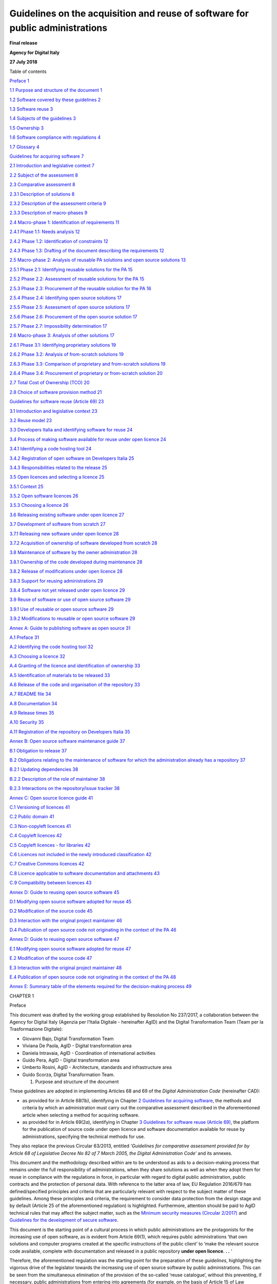 Guidelines on the acquisition and reuse of software for public administrations
+++++++++++++++++++++++++++++++++++++++++++++++++++++

**Final release**

**Agency for Digital Italy**

**27 July 2018**

Table of contents

`Preface 1 <#_Toc535583311>`__

`1.1 Purpose and structure of the document 1 <#_Toc535583312>`__

`1.2 Software covered by these guidelines 2 <#_Toc535583313>`__

`1.3 Software reuse 3 <#_Toc535583314>`__

`1.4 Subjects of the guidelines 3 <#_Toc535583315>`__

`1.5 Ownership 3 <#_Toc535583316>`__

`1.6 Software compliance with regulations 4 <#_Toc535583317>`__

`1.7 Glossary 4 <#_Toc535583318>`__

`Guidelines for acquiring software 7 <#_Toc535583319>`__

`2.1 Introduction and legislative context 7 <#_Toc535583320>`__

`2.2 Subject of the assessment 8 <#_Toc535583321>`__

`2.3 Comparative assessment 8 <#_Toc535583322>`__

`2.3.1 Description of solutions 8 <#_Toc535583323>`__

`2.3.2 Description of the assessment criteria 9 <#_Toc535583324>`__

`2.3.3 Description of macro-phases 9 <#_Toc535583325>`__

`2.4 Macro-phase 1: Identification of requirements
11 <#_Toc535583326>`__

`2.4.1 Phase 1.1: Needs analysis 12 <#_Toc535583327>`__

`2.4.2 Phase 1.2: Identification of constraints 12 <#_Toc535583328>`__

`2.4.3 Phase 1.3: Drafting of the document describing the requirements
12 <#_Toc535583329>`__

`2.5 Macro-phase 2: Analysis of reusable PA solutions and open source
solutions 13 <#_Toc535583330>`__

`2.5.1 Phase 2.1: Identifying reusable solutions for the PA
15 <#_Toc535583331>`__

`2.5.2 Phase 2.2: Assessment of reusable solutions for the PA
15 <#_Toc535583332>`__

`2.5.3 Phase 2.3: Procurement of the reusable solution for the PA
16 <#_Toc535583333>`__

`2.5.4 Phase 2.4: Identifying open source solutions
17 <#_Toc535583334>`__

`2.5.5 Phase 2.5: Assessment of open source solutions
17 <#_Toc535583335>`__

`2.5.6 Phase 2.6: Procurement of the open source solution
17 <#_Toc535583336>`__

`2.5.7 Phase 2.7: Impossibility determination 17 <#_Toc535583337>`__

`2.6 Macro-phase 3: Analysis of other solutions 17 <#_Toc535583338>`__

`2.6.1 Phase 3.1: Identifying proprietary solutions
19 <#_Toc535583339>`__

`2.6.2 Phase 3.2: Analysis of from-scratch solutions
19 <#_Toc535583340>`__

`2.6.3 Phase 3.3: Comparison of proprietary and from-scratch solutions
19 <#_Toc535583341>`__

`2.6.4 Phase 3.4: Procurement of proprietary or from-scratch solution
20 <#_Toc535583342>`__

`2.7 Total Cost of Ownership (TCO) 20 <#_Toc535583343>`__

`2.8 Choice of software provision method 21 <#_Toc535583344>`__

`Guidelines for software reuse (Article 69) 23 <#_Toc535583345>`__

`3.1 Introduction and legislative context 23 <#_Toc535583346>`__

`3.2 Reuse model 23 <#_Toc535583347>`__

`3.3 Developers Italia and identifying software for reuse
24 <#_Toc535583348>`__

`3.4 Process of making software available for reuse under open licence
24 <#_Toc535583349>`__

`3.4.1 Identifying a code hosting tool 24 <#_Toc535583350>`__

`3.4.2 Registration of open software on Developers Italia
25 <#_Toc535583351>`__

`3.4.3 Responsibilities related to the release 25 <#_Toc535583352>`__

`3.5 Open licences and selecting a licence 25 <#_Toc535583353>`__

`3.5.1 Context 25 <#_Toc535583354>`__

`3.5.2 Open software licences 26 <#_Toc535583355>`__

`3.5.3 Choosing a licence 26 <#_Toc535583356>`__

`3.6 Releasing existing software under open licence
27 <#_Toc535583357>`__

`3.7 Development of software from scratch 27 <#_Toc535583358>`__

`3.7.1 Releasing new software under open licence 28 <#_Toc535583359>`__

`3.7.2 Acquisition of ownership of software developed from scratch
28 <#_Toc535583360>`__

`3.8 Maintenance of software by the owner administration
28 <#_Toc535583361>`__

`3.8.1 Ownership of the code developed during maintenance
28 <#_Toc535583362>`__

`3.8.2 Release of modifications under open licence
28 <#_Toc535583363>`__

`3.8.3 Support for reusing administrations 29 <#_Toc535583364>`__

`3.8.4 Software not yet released under open licence
29 <#_Toc535583365>`__

`3.9 Reuse of software or use of open source software
29 <#_Toc535583366>`__

`3.9.1 Use of reusable or open source software 29 <#_Toc535583367>`__

`3.9.2 Modifications to reusable or open source software
29 <#_Toc535583368>`__

`Annex A: Guide to publishing software as open source
31 <#_Toc535583369>`__

`A.1 Preface 31 <#_Toc535583370>`__

`A.2 Identifying the code hosting tool 32 <#_Toc535583371>`__

`A.3 Choosing a licence 32 <#_Toc535583372>`__

`A.4 Granting of the licence and identification of ownership
33 <#_Toc535583373>`__

`A.5 Identification of materials to be released 33 <#_Toc535583374>`__

`A.6 Release of the code and organisation of the repository
33 <#_Toc535583375>`__

`A.7 README file 34 <#_Toc535583376>`__

`A.8 Documentation 34 <#_Toc535583377>`__

`A.9 Release times 35 <#_Toc535583378>`__

`A.10 Security 35 <#_Toc535583379>`__

`A.11 Registration of the repository on Developers Italia
35 <#_Toc535583380>`__

`Annex B: Open source software maintenance guide 37 <#_Toc535583381>`__

`B.1 Obligation to release 37 <#_Toc535583382>`__

`B.2 Obligations relating to the maintenance of software for which the
administration already has a repository 37 <#_Toc535583383>`__

`B.2.1 Updating dependencies 38 <#_Toc535583384>`__

`B.2.2 Description of the role of maintainer 38 <#_Toc535583385>`__

`B.2.3 Interactions on the repository/issue tracker
38 <#_Toc535583386>`__

`Annex C: Open source licence guide 41 <#_Toc535583387>`__

`C.1 Versioning of licences 41 <#_Toc535583388>`__

`C.2 Public domain 41 <#_Toc535583389>`__

`C.3 Non-copyleft licences 41 <#_Toc535583390>`__

`C.4 Copyleft licences 42 <#_Toc535583391>`__

`C.5 Copyleft licences - for libraries 42 <#_Toc535583392>`__

`C.6 Licences not included in the newly introduced classification
42 <#_Toc535583393>`__

`C.7 Creative Commons licences 42 <#_Toc535583394>`__

`C.8 Licence applicable to software documentation and attachments
43 <#_Toc535583395>`__

`C.9 Compatibility between licences 43 <#_Toc535583396>`__

`Annex D: Guide to reusing open source software 45 <#_Toc535583397>`__

`D.1 Modifying open source software adopted for reuse
45 <#_Toc535583398>`__

`D.2 Modification of the source code 45 <#_Toc535583399>`__

`D.3 Interaction with the original project maintainer
46 <#_Toc535583400>`__

`D.4 Publication of open source code not originating in the context of
the PA 46 <#_Toc535583401>`__

`Annex D: Guide to reusing open source software 47 <#_Toc535583402>`__

`E.1 Modifying open source software adopted for reuse
47 <#_Toc535583403>`__

`E.2 Modification of the source code 47 <#_Toc535583404>`__

`E.3 Interaction with the original project maintainer
48 <#_Toc535583405>`__

`E.4 Publication of open source code not originating in the context of
the PA 48 <#_Toc535583406>`__

`Annex E: Summary table of the elements required for the decision-making
process 49 <#_Toc535583407>`__

CHAPTER 1

Preface

This document was drafted by the working group established by Resolution
No 237/2017, a collaboration between the Agency for Digital Italy
(Agenzia per l’Italia Digitale - hereinafter AgID) and the Digital
Transformation Team (Team per la Trasformazione Digitale):

-  Giovanni Bajo, Digital Transformation Team

-  Viviana De Paola, AgID - Digital transformation area

-  Daniela Intravaia, AgID - Coordination of international activities

-  Guido Pera, AgID - Digital transformation area

-  Umberto Rosini, AgID - Architecture, standards and infrastructure
   area

-  Guido Scorza, Digital Transformation Team.

   1. Purpose and structure of the document

These guidelines are adopted in implementing Articles 68 and 69 of the
*Digital Administration Code* (hereinafter CAD):

-  as provided for in Article 68(1b), identifying in Chapter \ `2
   Guidelines for acquiring software <#_bookmark8>`__, the methods and
   criteria by which an administration must carry out the comparative
   assessment described in the aforementioned article when selecting a
   method for acquiring software.

-  as provided for in Article 69(2\ *a*), identifying in Chapter \ `3
   Guidelines for software reuse (Article 69) <#_bookmark38>`__, the
   platform for the publication of source code under open licence and
   software documentation available for reuse by administrations,
   specifying the technical methods for use.

They also replace the previous Circular 63/2013, entitled *‘Guidelines
for comparative assessment provided for by Article 68 of Legislative
Decree No 82 of 7 March 2005, the Digital Administration Code’* and its
annexes.

This document and the methodology described within are to be understood
as aids to a decision-making process that remains under the full
responsibility of administrations, when they share solutions as well as
when they adopt them for reuse in compliance with the regulations in
force, in particular with regard to digital public administration,
public contracts and the protection of personal data. With reference to
the latter area of law, EU Regulation 2016/679 has defined/specified
principles and criteria that are particularly relevant with respect to
the subject matter of these guidelines. Among these principles and
criteria, the requirement to consider data protection from the design
stage and by default (Article 25 of the aforementioned regulation) is
highlighted. Furthermore, attention should be paid to AgID technical
rules that may affect the subject matter, such as the `Minimum
security <https://www.agid.gov.it/index.php/it/sicurezza/misure-minime-sicurezza-ict>`__
`measures
(Circular 2/2017) <https://www.agid.gov.it/index.php/it/sicurezza/misure-minime-sicurezza-ict>`__
and `Guidelines for the development of secure
software <http://www.agid.gov.it/sites/default/files/repository_files/documentazione/linee_guida_per_lo_sviluppo_sicuro_di_codice_v1.0.pdf>`__.

This document is the starting point of a cultural process in which
public administrations are the protagonists for the increasing use of
open software, as is evident from Article 69(1), which requires public
administrations ‘that own solutions and computer programs created at the
specific instructions of the public client’ to ‘make the relevant source
code available, complete with documentation and released in a public
repository **under open licence**. **. .** ‘

Therefore, the aforementioned regulation was the starting point for the
preparation of these *guidelines*, highlighting the vigorous drive of
the legislator towards the increasing use of open source software by
public administrations. This can be seen from the simultaneous
elimination of the provision of the so-called ‘reuse catalogue’, without
this preventing, if necessary, public administrations from entering into
agreements (for example, on the basis of Article 15 of Law No 241/90)
for the reuse of solutions that do not comply with the provisions of
Article 69(1) and that cannot fall within the scope of the cases dealt
with here, which, it is stressed, must be those that are subject to an
open licence.

In any case, the legislator, adopting this strong propensity towards
open source for public administrations, has reasonably provided for a
**general exclusion, only for ‘justified reasons of public order and
safety, national defence and electoral consultations’** - in
Article 69(1), final bullet point - , in order to safeguard those more
sensitive areas of digital government of the country, which from the
sharing and community management of open software may be exposed to
risk.

The approach described above, which favours open source, can also be
inferred clearly from the wording of Article 69(2), which requires
public administrations ‘in project specifications’ to ‘always be the
owners of all rights to programs and information and communication
technology services, specifically developed for them’.

A safeguard has also been provided for in this case, uniquely for
circumstances in which 'this is excessively onerous for proven
technical-economic reasons'.

Consequently, Article 68 shall be understood and implemented in this
document, in full compliance with the aforementioned interpretation of
Article 69.

Public administrations are in the position to best know their
requirements and will be capable of rejecting the methodology proposed
here, in relation to its context, as well as to the characteristics of
the acquisition to be carried out.

In this sense, the *guidelines* are not merely a regulatory tool, but
suggestions for new follow-up, awareness and information processes.

2. Software covered by these guidelines

In order to dispel any interpretative doubts, in the context of
Articles 68 and 69 of the CAD, the terms ‘programs', 'solutions',
'computer programs' and 'ICT solutions' are to be understood as the
same. The subject matter of the obligation laid down by the provision in
question is 'software'. A non-exhaustive list of software thus covered
by these guidelines includes the following:

-  Web applications (front-end and back-end)

-  Desktop applications

-  Mobile applications

-  Semi-finished applications and components

-  Frameworks

-  Libraries

-  Plug-ins

-  Operating systems

-  Websites (front-end and back-end)

These guidelines are intended for encouraging the rationalisation of
solutions used in sectors/services familiar to public administrations,
such as, for example, human resources management, document management
and storage, management of decision-making processes, institutional
communication and administrative transparency.

Furthermore, it is important to note that the term 'software', as used
in this document, refers not only to the source and/or executable code,
but also to all artefacts produced during the process of developing and
using software, i.e. documentation, graphical assets, manuals, etc., as
explained in Article 69(1).

3. Software reuse

The 'reuse' of software refers to the set of activities carried out to
enable the software to be used within a different context from that for
which it was originally created, in order to satisfy requirements
similar to those that led to its initial development. The original
product is 'transported' into its new context, enriched, if necessary,
with additional functionalities and technical characteristics that may
represent 'added value' for its users.

Through the combined provisions of Articles 68 and 69 of the CAD,
software for reuse is exclusively that released under open licence by a
public administration. Therefore, this is a subset of all open source
software available for acquisition. These guidelines distinguish, where
appropriate, the methods in which public administration software under
an open licence is acquired, in comparison to third-party open source
software.

A fundamental condition of reuse in the context of public
administrations is that an administration that 'reuses' software
receives it free of charge from the transferring administration, and in
acquiring it only incurs the costs of its adaptation, not those of
design and implementation.

4. Subjects of the guidelines

These guidelines are addressed to public administrations referred to in
Article 1(2) of Legislative Decree No 165 of 30 March 2001, in
compliance with the division of competence referred to in Article 117 of
the Constitution, including the port system authorities, as well as the
independent administrative authorities of assurance, control and
regulation, i.e. '*institutes and schools of any class and grade, and
educational institutions, autonomous state companies and
administrations, the regions, provinces, municipalities and mountain
communities and their consortia and associations, university
institutions, autonomous social housing institutes, chambers of
commerce, industry, crafts and agriculture and their associations, all
non-profit national, regional and local public bodies, administrations,
companies and bodies of the national health service, ARAN (l’Agenzia per
la rappresentanza negoziale delle pubbliche amministrazioni -
Contractual Representation Agency for Public Administrations) and the
agencies cited in Legislative Decree No 300 of 30 July 1999 and CONI
(Comitato Olimpico Nazionale Italiano - Italian National Olympic
Committee) (for the latter administration, up until the organic review
of the regulations for the sector)'*.

The provisions for the reuse of solutions shall not apply where there
are 'justified reasons concerning public order and safety, national
security and defence, and electoral consultations'.

With reference to the scope of application of these guidelines, it is
hoped that public administrations will use the cooperation and
collaboration tools provided by current legislation, such as
collaboration agreements provided for by Article 15 of Law No 241/1990,
in order to implement co-design initiatives, broadening the sharing of
knowledge, decision-making processes and common paths, through, for
example, centres of expertise and support throughout the life cycle of
the software.

5. Ownership

In accordance with Article 69 of the CAD, as regards reuse, an
administration is to be considered as the owner of software designed to
meet its own specifications whenever:

-  it has commissioned such a solution - by means of procurement or
   other negotiation circumstances of a similar nature, regardless of
   the title given to the contract - and **the contract provides for the
   acquisition of all intellectual and industrial property rights** over
   the software developed on behalf of the public administration, or in
   any case does not attribute such ownership to the contractor or to
   third parties.

-  the software was developed by resources within the administration
   itself.

When negotiating a contract to commission the development of software,
each administration must ensure, at the conclusion of the execution of
the contract, their full and exclusive ownership of all rights over the
software under development, unless this is excessively onerous for
proven technical and economic reasons (from Article 69(2) of the CAD).

Software under development refers to the parts of software actually
developed in execution of the contract; it is understood that
development could be based on the use of existing software components
(e.g. open source libraries and frameworks of third parties) for which
acquiring ownership is not necessary, only a licence is required (which
must be compatible with the purposes of reuse).

Failure to acquire ownership of the work cannot be used to obtain more
advantageous economic conditions, since it does not constitute a proven
technical-economic reason within the meaning of Article 69(2) of the
CAD.

An administration, within the meaning of Article 69, must also acquire
all intellectual and industrial property rights to any customisations or
software modules intended to be integrated with or interfaced with
proprietary software. In this case, the obligation set forth in
Article 69 shall apply exclusively to the module or part of the software
being developed; this module must therefore be separated from the rest
of the software and released in accordance with the methods specified in
`3.7 Developing software from scratch <#_Toc535583358>`__, taking care
to specify the required ownership dependency within the documentation.

For example, wording such as the following, where present in software
development contracts, allows for the administration to be deemed to be
the owner of the rights in the sense required by Article 69 of the CAD:

-  'the client will own the developed software';

-  'the ownership of the IT solution covered by the contract will be
   attached to the client or administration';

-  'at the end of the contract, the intellectual property of the IT
   solution under development will lie within the competence of the
   awarding administration';

-  'all copyrights on the developed software will be transferred, after
   the completion of the work, to the awarding administration, which
   will become the owner';

-  'all economic exploitation rights as regards the contracted software
   shall lie within the competence of the awarding administration'.

6. Software compliance with regulations

Reusing software amplifies any selection made within the information
technology field and is completely neutral with respect to the quality
or lack thereof of selections made. It can multiply the impact of good
practice or, in the same way, negatively enhance the impact of erroneous
choices whose dissemination is undesirable.

In promoting the reuse and dissemination of software over which the
intellectual property rights of an administration are emphasised, along
with the important economic and efficiency advantage, it is crucial to
draw the attention of individual administrations to the importance of
the software being reused - as with the entire software range used by
each administration - complying with the regulations in force.

Since the process of acquiring software for reuse often includes
customisations and aggregations of different components, some of which
may no longer be in use or were released years earlier, it is important
to remember that the verification of full compliance with the regulatory
framework remains the responsibility of the administration that reuses
the software, since it alone is responsible for decisions taken within
the assigned margins of discretion and in accordance with the
constitutional principles of good performance.

7. Glossary

**Artefacts** By-products created during software development that help
describe functions, architecture, design and commissioning; for example:
functional requirements, description of databases and processes, the
test set.

**Code Hosting (tool)** A platform that allows for the publication of
the source code, organised into multiple repositories. Code hosting
tools often also offer functionalities related to software evolution
such as ticketing systems, processes for third-party code contribution,
an area for downloading releases, etc. Within the framework of these
guidelines, the tools chosen by the administrations must have minimum
requirements in terms of functionality (`3.4.1 Identifying a code
hosting tool <#_Toc535583350>`__).

**Source code** The source code (often referred to simply as 'source')
is the text of a program written in a programming language (e.g. C or
Visual Basic) from which the final program used by the user is derived.
Access to the source code is essential for modifying a program.

**Community** Aggregation of natural and legal persons and resources
(e.g. forums, chatrooms and technologies for meeting and interacting in
a virtual location), with rules and a structure, aimed at the
implementation and/or management of a common project.

**Open format (data)** The public data format, versioned,
comprehensively documented and without restrictions at implementation.
An open format is a format recognised by a standardisation body and
maintained in a shared manner among multiple bodies that provide
concurrent implementations, with a transparent process. The format must
remain consistent with the affirmed version.

**Data format** Data representation method.

**Interoperability** In the field of information technology, the
capacity of different and autonomous systems to cooperate and exchange
information automatically, on the basis of shared rules.

**Licence** In the field of information technology, the legal text with
which certain rights are granted to the software and the data
distributed, which would otherwise be reserved by exclusivity rights.

**Lock-in** A technical and economic phenomenon in which a generic user
is unable to free themselves from a previously made technological
choice. This inability is typically caused by the high costs of changing
technology but, in many cases, it may also depend on the adoption of
proprietary solutions that prevent migration. The use of open formats
for data storage, and free access to such data (especially in the case
of SaaS solutions) are prerequisites for avoiding lock-in situations.

**Open source** This refers to a method in which software can be
licensed. It is implemented by granting the public rights to use, copy,
modify and distribute copies, including modified copies, of the
software; to do this, the source code must also be freely available.
Also referred to as 'free software', 'open software' or 'software
released under open license'. The certification body for software
licences corresponding to this definition is the Open Source Initiative
(OSI).

**Repository** Within a code hosting tool, a repository is the minimum
containment unit for the source code of a piece of software. The term
'reportorio' is its Italian translation (used for example in CAD
Article 69(1)).

**Reuse** In the context of these guidelines, this refers to the process
outlined by the CAD (Article 69) with which an administration
distributes ('making available for reuse') software that it owns in open
source, for the benefit of other administrations that can use it
('reusing'). All reusable software is open source, but not all open
source software is reusable (since not all open source software is owned
by an administration).

**SaaS** Software as a Service. Refers to a method of software
distribution that does not involve installation on operators'
workstations, but that occurs through remote access to a server, for
example by connecting to an address through a browser. Wikipedia is an
example of software distributed in Software as a Service mode.

**Proprietary software** This is software that has restrictions on its
use, modification, reproduction or redistribution imposed by the owner
of the economic exploitation rights, i.e. the author or - in the event
of a transfer of proprietary rights - the assignee of the rights in
question.

**TCO** Total Cost of Ownership: Approach used to assess all the costs
of the life cycle of an IT resource calculated over a time window
appropriate to the context of the assessment and that includes the cost
of migration to another solution (e.g. acquisition, installation,
management, maintenance and decommissioning). The TCO approach is based
on the consideration that the total cost of using an IT resource depends
not only on the acquisition costs, but also on all the costs that occur
during the entire operating life of the resource itself.

CHAPTER 2

Guidelines for acquiring software

1. Introduction and legislative context

For public administrations, the Digital Administration Code, hereinafter
referred to as the CAD, governs the reuse of open solutions and
standards.

Articles 68 and 69, which these guidelines aim to implement, also deal
with the issues of reuse, software ownership and open source code for
public administrations.

The articles referred to have been modified by Legislative Decree No 179
of 26 August 2016 as well as Legislative Decree No 217 of
12 January 2017. The latest update involved:

-  the amendment of Article 68, repealing paragraph 3 and transposing
   the content into Article 1(3)(la-) and Article 1(3)(lb-);

-  the rewording of Article 69(2);

-  the introduction of Article 69(2a);

-  the repeal of Article 70, which is entitled ‘Database of reusable
   computer programs’.

The text of Article 68 remains unchanged, except for the updating of the
regulatory reference to Legislative Decree No 50/2016 [1]_ replacing the
reference to the previous procurement legislation.

Up until the modification implemented by Legislative Decree No 217/2017,
the following factors played a role in the acquisition of software by
public administrations:

-  the electronic marketplace: *'an acquisition and negotiation tool
   that allows for electronic purchases for amounts below the European
   threshold value based on a system that implements procedures for
   selecting the contractor entirely by electronic means'* (of
   particular importance is the MePA (Mercato Elettronico per la
   Pubblica Amministrazione - Electronic Market for Public
   Administration) managed by CONSIP);

-  framework conventions and agreements concluded, in accordance with
   the legislation in force, by CONSIP and by aggregators;

-  the national catalogue of reusable programs managed by AgID.

The first two continue to carry out their functions, while the catalogue
functions, repealed as such by the CAD, are assumed by the *Developers
Italia*
(`https://developers.italia.it <https://developers.italia.it/>`__)
portal, which assumes the role of 'platform', or more precisely of
*repository* - according to the wording of Article 69(1) and of the
*platforms* referred to in Article 69(2a).

This document reiterates that the 'principles of economy and efficiency,
investment protection, reuse and technological neutrality'
(Article 68(1) of the CAD [2]_) are achieved by implementing the
provisions of Article 69(2) of the CAD [3]_: ’the reuse of computer
programs owned by public administrations' ensuring that the latter, in
addition to being owners of the software, make the software available
through open source with the affixing of an open licence.

2. Subject of the assessment

The comparative assessment should be carried out when public
administrations intend to acquire '*computer programs or parts
thereof*'. Therefore the subject of the assessment is software (as
identified in *1.2. Software covered by these guidelines*) that meets
the specific functional requirements of the administration.

For example, the acquisition of hardware components for information
systems (servers, workstations, printers, etc.) remains outside the
scope of this document.

Further situations where the decision-making process proposed in this
Chapter 2 is not applicable may involve, for example:

-  the adoption of framework contracts already agreed, where such
   adoption is compulsory for administrations;

-  framework agreements, as instruments that exclusively define the
   general clauses that, within a given period of time, regulate the
   contracts to be entered into (the specific characteristics of the
   individual supply are subsequently defined in Specific Contracts);

-  completion of projects or outputs for which a comparative assessment
   has already been carried out prior to the initial acquisition;

-  tenders with the complete outsourcing of information systems as their
   objective, since the option of outsourcing involves a strategic area
   that goes beyond the specific context of these guidelines and
   responds to administration governance decisions and strategic
   objectives of a more general nature.

Please note that in the cases listed here, the Guidelines for software
reuse described in Chapter 3 must still be applied.

3. Comparative assessment

   1. Description of solutions

Article 68(1) of the CAD indicates the types of solution subject to
comparative analysis by type of software:

‘Public administrations acquire computer programs or parts thereof in
accordance with the principles of economy and efficiency, investment
protection, reuse and technological neutrality, following a comparative
technical and economic assessment of the following solutions available
on the market:

a) software developed on behalf of the public administration;

b) the reuse of software or parts thereof developed on behalf of the
   public administration;

c) free software or open source code;

d) software that is usable through cloud computing;

e) proprietary software through the use of a user licence;

f) a combination of the previous software solutions'.

The following list of definitions describes the six solutions provided
by the legislation:

**A - Software developed on behalf of the public administration** A
solution also known as the 'make option': the public administration
entrusts the development of the software (either from scratch or through
modifying existing software) to a supplier and the latter undertakes to
deliver the developed software to the public administration on the basis
of the defined requirements. For example, during the software life cycle
(analysis, design, development, testing, release, maintenance) the
public administration may take care of the analysis and design phases,
defining the software requirements and then entrust the development to
the supplier.

**B - Reuse of software or parts thereof developed on behalf of** **the
public administration** ‘Reuse’ of a public administration software
solution (or components thereof) that already exists and is available.

**C - Free software or open source code software licensed under an open
source licence** (see `1.7 Glossary <#_Toc535583318>`__). In particular,
this refers to all software distributed under an OSI-certified license
(`complete list <https://opensource.org/licenses/alphabetical>`__), as
described in `3.5.2 Open software licences <#_Toc535583355>`__.

**D - Software that is usable through cloud computing** A solution in
which the public administration acquires the software as a service. This
solution does not include HaaS (Hardware as a Service) and IaaS
(Infrastructure as a Service).

**E - Proprietary software through the use of a licence** Subject to
proprietary software user licence conditions, to be installed 'on
premises'.

**F - A combination of the previous solutions** Software implemented
with components belonging to more than one of the previous categories.
For example, software in which a reused solution relies on open source
middleware and accesses a proprietary database, with components
specifically designed for the administration that is receiving the
solution. In fact, this is the most common type currently used in public
administrations.

In addition, Article 69(1) of the CAD states that

‘public administrations that are owners of IT solutions and computer
programs made to the specific specifications of the public client, have
the obligation to make the relevant source code available, complete with
documentation and released in a public repository under an open licence,
free of charge’.

With regard to solution D) (Software that is usable through cloud
computing), this is to be considered as a method for the provision of IT
services, and therefore can be occasionally combined with categories A),
B), C) and E).

2. Description of the assessment criteria

Below is a brief description of the criteria required for the
comparative assessment of solutions, for each of the criteria listed in
`Article 68(1a) of the
CAD <http://www.normattiva.it/uri-res/N2Ls?urn:nir:stato:decreto.legislativo:2005-03-07;82!vig>`__.

**Total cost** In the context of this document, this is to be understood
as the Total Cost of Ownership (TCO) of the solution, calculated over a
time window appropriate to the context of the assessment, including the
cost of migration to another solution (see also paragraph 2.4).

**Use of open data formats** The use, by the solution to be assessed, of
standard and open formats (see Glossary) for the representation of data,
metadata and documents, aimed at ensuring interoperability between the
computer systems of public administrations and/or public service
operators.

**Use of open interfaces** The use, by the solution to be assessed, of
open interfaces, including *Application Programming Interface*\ s (API),
i.e. public, documented and freely implementable/extendible interfaces,
to ensure interoperability between the computer systems of public
administrations and/or public service operators.

**Use of interoperability standards** The adequacy of the solution to be
assessed, ensuring interoperability between computer systems of public
administrations and/or public service operators.

**Security levels** In the context of this document, this refers to the
existence of suitable guarantees regarding the security levels of the
solution regardless of the legal nature of the owner of the software
and/or the service provider in cloud computing mode.

**Compliance with data protection legislation** This refers to the
processes/procedures that comply with data protection legislation,
regardless of the legal nature of the owner of the software and/or the
service provider in cloud computing mode.

**Service levels of the supplier** This refers to the ability of the
supplier to provide services in compliance with the metrics previously
identified by the public administration in a Service Level Agreement
(SLA).

3. Description of macro-phases

Given the varied nature of the solutions and the difficulty in making
uniform quantitative comparisons, such as in the case of comparing a
solution from which certain costs may be derived (an ‘on premises’
proprietary or cloud computing solution) with a solution to be
implemented from scratch - for which only a feasibility study is
available - it was decided to specify a decision-making process through
the description of phases and their organisation into macro-phases.

The following diagram provides the macro-phases that characterise the
decision-making process to follow up the comparative assessment provided
for in Article 68 of the CAD.

|image1|

+-----------------------------------+-----------------------------------+
| **MACRO FASE 1**                  | **MACRO-PHASE 1**                 |
|                                   |                                   |
| Individuazione delle esigenze     | Identification of requirements    |
+===================================+===================================+
| **MACRO FASE 2**                  | **MACRO-PHASE 2**                 |
|                                   |                                   |
| Analisi delle soluzioni a riuso   | Analysis of reusable PA solutions |
| delle PA e delle soluzioni open   | and open source solutions         |
| source                            |                                   |
|                                   | [letters (b) and (c) of           |
| [lettera b), c) dell’art. 68      | Article 68(1)]                    |
| comma 1]                          |                                   |
+-----------------------------------+-----------------------------------+
| **MACRO FASE 3**                  | **MACRO-PHASE 3**                 |
|                                   |                                   |
| Analisi delle altre soluzioni     | Analysis of other solutions       |
|                                   |                                   |
| [lettera a), e), f) dell’art. 68  | [letters (a), (e) and (f) of      |
| comma 1]                          | Article 68(1)]                    |
+-----------------------------------+-----------------------------------+

The macro-phases identified are as follows:

**MACRO-PHASE 1:** This phase aims to define requirements by specifying
the needs and constraints (organisational and economic) that affect the
choices for the identification of a solution appropriate to the
requirements of the administration;

**MACRO-PHASE 2:** In this phase the public administration considers the
possibility of satisfying its own requirements by adopting a solution
already in use by another administration (hereinafter referred to as a
'reusable PA solution') or free software or open source code
(hereinafter referred to as 'open source solutions').

**MACRO-PHASE 3:** If macro-phase 2 does not allow the public
administration to satisfy its requirements, the satisfaction of the same
is pursued through the use of proprietary computer programs, through the
use of a licence and/or from-scratch products.

In the following section, the macro-phases identified are divided into
phases, describing the activities to be carried out in terms of criteria
and methodologies to be adopted.

4. Macro-phase 1: Identification of requirements

In this macro-phase, the public administration defines the requirements
(needs and constraints) that affect the options for the identification
of a solution; it is recommended to prepare a document (without any
format restrictions) describing the identified requirements to be used
in phases that relate to the comparison and assessment of solutions.

|image2|

+-----------------------------------+-----------------------------------+
| **MACRO FASE 1**                  | **MACRO-PHASE 1**                 |
|                                   |                                   |
| Individuazione delle esigenze     | Identification of requirements    |
+===================================+===================================+
| **Fase 1.1**                      | **Phase 1.1**                     |
|                                   |                                   |
| Analisi del bisogno               | Needs analysis                    |
+-----------------------------------+-----------------------------------+
| **Fase 1.2**                      | **Phase 1.2**                     |
|                                   |                                   |
| Individuazione dei vincoli        | Identification of constraints     |
+-----------------------------------+-----------------------------------+
| **Fase 1.3**                      | **Phase 1.3**                     |
|                                   |                                   |
| Definizione delle esigenze        | Definition of requirements        |
+-----------------------------------+-----------------------------------+
| **MACRO FASE 2**                  | **MACRO-PHASE 2**                 |
|                                   |                                   |
| Analisi delle soluzioni a riuso   | Analysis of reusable PA solutions |
| delle PA e delle soluzioni open   | and open source solutions         |
| source                            |                                   |
|                                   | [letters (b) and (c) of           |
| [lettera b), c) dell’art. 68      | Article 68(1)]                    |
| comma 1]                          |                                   |
+-----------------------------------+-----------------------------------+
| **MACRO FASE 3**                  | **MACRO-PHASE 3**                 |
|                                   |                                   |
| Analisi delle altre soluzioni     | Analysis of other solutions       |
|                                   |                                   |
| [lettera a), e), f) dell’art. 68  | [letters (a), (e) and (f) of      |
| comma 1]                          | Article 68(1)]                    |
+-----------------------------------+-----------------------------------+

2.4.1 Phase 1.1: Needs analysis

The administration defines its own needs for the identification of the
software solution. In doing so, it takes into account that defined in
the Acquisition programme and in the Public works planning (Article 21
of Legislative Decree No 50 of 18 April 2016).

The activities anticipated in this phase are:

-  an analysis of the context through the description of the
   characteristics of the administration: purpose, structure and
   organisation;

-  a description of the operational flows involved in the software to be
   acquired, which the public administration puts in place as a
   follow-up to the administrative procedures;

-  the optimisation assumptions for the flows in relation to the
   software to be acquired;

-  identification of the 'tools' (definition of objectives) needed to
   implement the identified operational processes;

-  declaration of requirements, i.e. the needs to which the software
   must respond, providing for a differentiation between indispensable
   and non-essential requirements.

This phase concludes with the:

-  identification of the needs of the public administration.

   2.4.2 Phase 1.2: Identification of constraints

The administration shall describe the constraints that will affect the
supply of the software solution. The activities anticipated in this
phase are:

-  identification of the **budget resources available** (hereinafter
   T\ :sub:`budget`) to ensure the availability and production of the
   solution to be acquired (possible data reclamation and migration from
   existing systems, installation, customisation, integration with
   existing systems, training, start-up support, management activities,
   payment of any surplus, etc.);

-  estimate of the **time required to implement the solution**
   (hereinafter referred to as T\ :sub:`time`), which the public
   administration can absorb;

-  any standards and guidelines that the software should follow in its
   technical implementation, such as for example:

   -  `AgID Design guidelines <https://designers.italia.it/guide/>`__
      (which also includes compliance with Law No 4/2004 on
      accessibility);

   -  AgID interoperability guidelines;

   -  `AgiD guidelines on the development of secure
      software <https://www.agid.gov.it/it/sicurezza/cert-pa/linee-guida-sviluppo-del-software-sicuro>`__.

-  any other constraints of interest of the administration.

This phase concludes with the:

-  identification of constraints (economic and time-related) that affect
   the choices of the administration.

   2.4.3 Phase 1.3: Drafting of the document describing the requirements

The administration shall draft a document describing its requirements to
be used in the subsequent stages of the comparative assessment.

The activities anticipated in this phase are:

-  drafting of the document describing the requirements, which shall
   contain the results of the previous phases 1.1 and 1.2.

This phase concludes with the:

-  availability of the document describing the requirements.

5. Macro-phase 2: Analysis of reusable PA solutions and open source
   solutions

The public administration, starting from the availability of 'reusable
PA solutions' and 'open source solutions', must verify that their
requirements have been satisfied with such solutions.

|image3|

+-----------------------------------+-----------------------------------+
| **MACRO FASE 1**                  | **MACRO-PHASE 1**                 |
|                                   |                                   |
| Individuazione delle esigenze     | Identification of requirements    |
+===================================+===================================+
| **MACRO FASE 2**                  | **MACRO-PHASE 2**                 |
|                                   |                                   |
| Analisi delle soluzioni a riuso   | Analysis of reusable PA solutions |
| delle PA e delle soluzioni open   | and open source solutions         |
| source                            |                                   |
|                                   | [letters (b) and (c) of           |
| [lettera b), c) dell’art. 68      | Article 68(1)]                    |
| comma 1]                          |                                   |
+-----------------------------------+-----------------------------------+
| **Fase 2.1**                      | **Phase 2.1**                     |
|                                   |                                   |
| Selezione soluzioni riusabili per | Selection of reusable solutions   |
| la PA                             | for the PA                        |
+-----------------------------------+-----------------------------------+
| Trovata almeno una soluzione      | At least one solution found       |
+-----------------------------------+-----------------------------------+
| **Fase 2.2**                      | **Phase 2.2**                     |
|                                   |                                   |
| Valutazione soluzioni riusabili   | Assessment of reusable solutions  |
| per la PA                         | for the PA                        |
+-----------------------------------+-----------------------------------+
| Trovata una soluzione             | One solution found                |
+-----------------------------------+-----------------------------------+
| **Fase 2.3**                      | **Phase 2.3**                     |
|                                   |                                   |
| Approvigionamento della soluzione | Procurement of the reusable       |
| riusabile per la PA               | solution for the PA               |
+-----------------------------------+-----------------------------------+
| **Fase 2.4**                      | **Phase 2.4**                     |
|                                   |                                   |
| Selezione soluzioni open source   | Selection of open source          |
|                                   | solutions                         |
+-----------------------------------+-----------------------------------+
| Trovata almeno una soluzione      | At least one solution found       |
+-----------------------------------+-----------------------------------+
| **Fase 2.5**                      | **Phase 2.5**                     |
|                                   |                                   |
| Valutazione soluzioni open source | Assessment of open source         |
|                                   | solutions                         |
+-----------------------------------+-----------------------------------+
| Trovata una soluzione             | One solution found                |
+-----------------------------------+-----------------------------------+
| **Fase 2.6**                      | **Phase 2.6**                     |
|                                   |                                   |
| Approvigionamento della soluzione | Procurement of the open source    |
| open source                       | solution                          |
+-----------------------------------+-----------------------------------+
| **Fase 2.7**                      | **Phase 2.7**                     |
|                                   |                                   |
| Accertamento impossibilità        | Impossibility determination       |
+-----------------------------------+-----------------------------------+
| SI                                | YES                               |
+-----------------------------------+-----------------------------------+
| NO                                | NO                                |
+-----------------------------------+-----------------------------------+
| **MACRO FASE 3**                  | **MACRO-PHASE 3**                 |
|                                   |                                   |
| Analisi delle altre soluzioni     | Analysis of other solutions       |
|                                   |                                   |
| [lettera a), e), f) dell’art. 68  | [letters (a), (e) and (f) of      |
| comma 1]                          | Article 68(1)]                    |
+-----------------------------------+-----------------------------------+

In order to rationalise the overall expenditure of public
administrations, the verification process to ensure that requirements
have been satisfied must first consider 'reusable PA solutions' and then
'open source solutions'.

The implementation of `Article 69 of the
CAD <http://www.normattiva.it/atto/caricaArticolo?art.progressivo=0&art.idArticolo=69&art.versione=4&art.codiceRedazionale=005G0104&art.dataPubblicazioneGazzetta=2005-05-16&atto.tipoProvvedimento=DECRETO LEGISLATIVO&art.idGruppo=14&a>`__
ensures that 'reusable PA solutions' make the relative source code
available, complete with documentation, in a public repository under an
open licence.

For further information, please refer to `3 Guidelines for software
reuse (Article 69) <#_bookmark38>`__.

1. Phase 2.1: Identifying reusable solutions for the PA

The administration identifies the candidate 'reusable PA solutions' that
meet its requirements. The activities anticipated in this phase are:

-  a search for 'reusable PA solutions' that currently exist within the
   Developers Italia platform.

This phase concludes with the:

-  identification of 'reusable PA solutions' of interest to the public
   administration.

2. Phase 2.2: Assessment of reusable solutions for the PA

Whereas the previous phase 2.1 made it possible to identify at least one
‘reusable PA solution' of potential interest to the public
administration, through the implementation of this assessment phase the
best 'reusable PA solution’ shall be identified. Solutions that meet the
majority of needs and require modifications or customisation are also
eligible at this stage.

For each of the potential 'reusable PA solutions’ of interest, steps
shall be taken to:

-  check that at the very least, they conform to the regulations in
   force, which are detailed on the software data sheet in Developers
   Italia. In particular:

   -  compliance with the interoperability rules prescribed by the
      guidelines issued in implementation of Article 73 of the CAD;

   -  compliance with data protection regulations;

   -  compliance with minimum levels of security for public
      administrations.

   -  compliance with accessibility requirements (Law No 4/2004).

-  assess the quality of the solution through the following parameters,
   some of which can be found on the software data sheet in Developers
   Italia:

   -  degree of coverage of functional and non-functional requirements;

   -  the presence of an expert technician for the software in question;

   -  the possible presence of agreements with third parties entered
      into by the owner administration and usable by the assessing
      administration, regarding support activities for the installation
      and/or customisation of the solution or, in any case, the methods
      of use for the solution itself (e.g. a regional in-house may make
      open source software available for its municipalities together
      with an agreement to provide installation and training services);

   -  the presence of mandatory constraints and dependencies with other
      open software and/or proprietary software; for example, open
      source software may require a licence for a proprietary database,
      or it may require a licence for a proprietary API for a cloud
      service;

   -  the presence and level of competence of the internal resources of
      the PA, as regards the management of environments and languages
      used in the solution;

   -  the number and type of other public administrations using the open
      source project;

   -  the viability of the open source project, through the assessment
      of visible indicators on the repository, such as code activity,
      release history, user community, longevity of the project, number
      of unique developers.

-  estimate the Total Cost of Ownership (S:sub:`TCO`) as described in
   `2.7 Total Cost of Ownership (TCO) <#_Toc535583343>`__, with
   particular attention paid to:

   -  any software installation costs in the PA cloud or costs for using
      the software through SaaS mode, where present in AgID's Cloud
      Marketplace;

   -  any costs for the training of personnel, including those necessary
      for the training of the parties assigned to the management of the
      solution as well as those for its use by the end-users;

   -  any costs required to integrate the solution with its own systems;

   -  any customisation costs, including those necessary to ensure
      functional and non-functional requirements, not already present in
      the reusable software;

   -  any costs for verifying compliance with the regulations in force.

-  estimate the time for the production of the solution (hereinafter
   S\ :sub:`time`);

-  any other estimates expressing the specificity of the administration.

In order to follow up on the assessment of the above, the public
administration will have to prove that, if not already in its
possession, it is capable of retrieving all the necessary information in
the manner provided for by the regulations.

Therefore, if:

-  The cost (TCO) falls within the established budgetary constraints
   (S:sub:`TCO`\ < T\ :sub:`budget`);

-  Production times are compatible with the estimated times
   (S:sub:`tempi`\ < T\ :sub:`tempi`);

-  Any other impediments are respected.

the administration shall identify the solution best suited to its
requirements on the basis of the assessment carried out. This phase
concludes with the:

-  determination of the best ‘reusable PA solution', or possible absence
   of a solution.

3. Phase 2.3: Procurement of the reusable solution for the PA

If, following the previous phase 2.2, the administration has determined
a 'reusable PA solution' that meets its requirements, it shall provide
for procurement. The reuse process is described in `3.9 Reuse
of <#_Toc535583366>`__\ `software or use of open source
software <#_Toc535583366>`__.

**The comparative assessment shall be deemed to be complete.**

In the event that the public administration has to bear costs during the
procurement phase (e.g. customisation, installation, training), the
administration shall acquire these services in accordance with
Legislative Decree No 50/2016 and subsequent amendments and additions.
(hereinafter referred to as the *Public Contracts Code*).

4. Phase 2.4: Identifying open source solutions

If it is not possible to identify a 'reusable PA solution', the
administration MUST expand its search for solutions, which meet its
requirements, to 'open source solutions', i.e. software released under
an open licence but not owned by a public administration and therefore
not published for reuse. Solutions that meet the majority of needs and
require modifications or customisation are also eligible at this stage.

The activities anticipated in this phase are:

-  identification of open source software projects whose ownership is
   attributed to parties other than public administrations. The
   identification process must be carried out, at the minimum, with the
   tools made available on Developers Italia, and can also be extended
   to other international platforms that manage open source software
   projects.

In identifying a solution, the public administration must verify:

-  if the software licence is among those suggested in this document or
   certified by OSI (`complete
   list <https://opensource.org/licenses/alphabetical>`__).

-  if the licence is compatible with the software licences that may be
   integrated with it and/or with its intended use;

This phase concludes with the:

-  identification of 'open source solutions' of interest to the public
   administration

5. Phase 2.5: Assessment of open source solutions

If the previous phase 2.4 has led to the identification of at least one
'open source solution' of potential interest, the best 'open source
solution' for the requirements of the public administration is
identified in the assessment phase.

The assessment of open source software in this phase should follow the
same assessment criteria as described for phase 2.2. Therefore, consider
phase 2.5 as a duplication of phase 2.2, applied to a different set of
software (third-party open source instead of reusable software).

This phase concludes with the:

-  determination of the best 'open source solution', or possible absence
   of a solution.

6. Phase 2.6: Procurement of the open source solution

If, following the previous phase 2.5, the administration has identified
an 'open source solution' that meets its requirements, it shall proceed
with the acquisition. The acquisition process is described in `3.9 Reuse
of <#_Toc535583366>`__\ `software or use of open source
software <#_Toc535583366>`__.

**The comparative assessment shall be deemed to be complete.**

In the event that the public administration has to bear costs during the
procurement phase (e.g. customisation, installation, training), the same
shall acquire these services in accordance with the *Public Contracts
Code*.

7. Phase 2.7: Impossibility determination

In the event that it is impossible to identify a solution that
satisfies, at least to a large extent, the requirements of the
administration, between 'reusable PA solutions' and 'open source
solutions', a document is prepared (without format constrictions) that
justifies the reasons for the ascertained impossibility, which will be
kept with the documents filed for the proceedings.

The public administration continues the comparative assessment exercise
by following up with the phases anticipated within the next
macro-phase 3.

6. Macro-phase 3: Analysis of other solutions

In order to satisfy its requirements, the public administration MUST
also examine the opportunities offered by proprietary solutions and
those built from scratch.

|image4|

+-----------------------------------+-----------------------------------+
| **MACRO FASE 1**                  | **MACRO-PHASE 1**                 |
|                                   |                                   |
| Individuazione delle esigenze     | Identification of requirements    |
+===================================+===================================+
| **MACRO FASE 2**                  | **MACRO-PHASE 2**                 |
|                                   |                                   |
| Analisi delle soluzioni a riuso   | Analysis of reusable PA solutions |
| delle PA e delle soluzioni open   | and open source solutions         |
| source                            |                                   |
|                                   | [letters (b) and (c) of           |
| [lettera b), c) dell’art. 68      | Article 68(1)]                    |
| comma 1]                          |                                   |
+-----------------------------------+-----------------------------------+
| **MACRO FASE 3**                  | **MACRO-PHASE 3**                 |
|                                   |                                   |
| Analisi delle altre soluzioni     | Analysis of other solutions       |
|                                   |                                   |
| [lettera a), e), f) dell’art. 68  | [letters (a), (e) and (f) of      |
| comma 1]                          | Article 68(1)]                    |
+-----------------------------------+-----------------------------------+
| **Fase 3.1**                      | **Phase 3.1**                     |
|                                   |                                   |
| Ricerca soluzioni proprietarie    | Identifying proprietary solutions |
+-----------------------------------+-----------------------------------+
| **Fase 3.2**                      | **Phase 3.2**                     |
|                                   |                                   |
| Studio realizzazione ex-novo      | Analysis of from-scratch          |
|                                   | solutions                         |
+-----------------------------------+-----------------------------------+
| **Fase 3.3**                      | **Phase 3.3**                     |
|                                   |                                   |
| Comparazione soluzioni            | Comparison of proprietary and     |
| proprietarie e realizzazione      | from-scratch solutions            |
| ex-novo                           |                                   |
+-----------------------------------+-----------------------------------+
| **Fase 3.4**                      | **Phase 3.4**                     |
|                                   |                                   |
| Approvigionamento soluzione       | Procurement of proprietary or     |
| proprietaria o realizzazione      | from-scratch solution             |
| ex-novo                           |                                   |
+-----------------------------------+-----------------------------------+

1. Phase 3.1: Identifying proprietary solutions

The public administration must assess the proprietary solutions
available on the market.

The administration must search for a solution with a proprietary
licence, analysing the offerings in accordance with the Public Contracts
Code.

The administration must verify that the licensed software meets the
following requirements (i.e. **the absence of even one of these makes
the solution ineligible):**

-  compliance with the interoperability rules prescribed by the
   guidelines issued in implementation of Article 73 of the CAD;

-  compliance with data protection regulations;

-  compliance with minimum levels of security for public
   administrations;

-  compliance with accessibility requirements (Law No 4/2004);

-  capacity to export free of charge, at any time, the entire database
   (including any type of index or metadata used to implement the
   functionalities of the software itself) in standard format, open and
   documented, to avoid the occurrence of lock-in, as better specified
   in `ANAC guideline
   No 8 <https://www.anticorruzione.it/portal/public/classic/AttivitaAutorita/ContrattiPubblici/LineeGuida/_lineeGuida8>`__.

Among the software that respects the aforementioned requirements, the
administration carries out a comparative analysis that takes into
account the following criteria:

-  assurance that the functional requirements not determined in
   macro-phase 1 comply with those indicated in the documentation;

-  assessment of the suitability of the solution to interoperate with
   the systems already in use in the administration;

-  any software installation costs in the PA cloud or costs for using
   the software through SaaS mode, where present in AgID's Cloud
   Marketplace;

-  any costs required to integrate the solution with the systems already
   in use by the administration;

-  any costs for training personnel to manage and administer the
   proposed solution;

-  calculation of the TCO and its adherence to the available budget
   determined in the previous macro-phase 1.

This phase concludes with the:

-  identification of solutions with a proprietary user licence that meet
   the requirements of the administration.

2. Phase 3.2: Analysis of from-scratch solutions

The public administration, after having identified the existence or not
of a proprietary solution suitable for its requirements, shall prepare a
document containing a feasibility study [4]_ with an estimate of the
activities, costs and time required for the implementation of a solution
from scratch that fully meets the requirements indicated in the document
concerning the analysis of needs, as described in `2.4.1 Phase 1.1:
Needs analysis <#_Toc535583327>`__.

3. Phase 3.3: Comparison of proprietary and from-scratch solutions

In making a decision between the development of a from-scratch solution
and the acquisition of a proprietary solution (the so-called 'make or
buy' assessment), the administration assesses the advantages and
disadvantages of both types of solution, using the following list as a
reference point:

**Advantages of acquiring a proprietary solution:**

-  quick commissioning;

-  full guarantee and application risk borne by the supplier;

-  supplier maintenance;

-  lower acquisition or subscription costs than full development;

**Advantages of developing a from-scratch solution:**

-  full compliance with needs and objectives;

-  ease of management (importing and exporting) of data;

-  medium/long-term TCO (Total Cost of Ownership);

-  sharing of the solution and therefore optimisation of the costs of
   sustaining it;

-  extension and updating;

-  *reuse by other administrations.*

**Disadvantages of a proprietary solution:**

-  periodic licences (monthly, annual subscriptions) or paid version
   updates;

-  rigidity of the operative flow or inability to adapt to the
   operational organisation of the public administration;

-  possibility of lock-in, i.e. excessive costs of changing the solution
   in the future;

-  economic stability of the supplier.

**Disadvantages of a from-scratch solution:**

-  more tasks to execute;

-  greater need for coordination;

-  longer commissioning times.

4. Phase 3.4: Procurement of proprietary or from-scratch solution

Following on from the previous phase 3.3, the administration identifies
a solution, either with a proprietary licence or developed from scratch,
which meets its requirements and provides for the procurement of the
same according to the procedures set out in the Public Contracts Code.

If the from-scratch solution has been chosen, taking into account
paragraphs 1 and 2 of Article 69 that govern the reuse of software that
will be developed, please refer to `3.7 Developing software from
scratch <#_Toc535583358>`__ for information on how to develop this
solution to comply with the paragraphs mentioned and thus enable it to
be reused.

In the event that proprietary software is acquired under licence, please
note that the administration must, where possible, acquire ownership of
the developed code (as explained in `1.5 Ownership <#_Toc535583316>`__),
so as to enable it to be reused.

**The comparative assessment shall be deemed to be complete.**

7. Total Cost of Ownership (TCO)

Economic comparative assessments are carried out using
economic/financial instruments such as TCO (Total Cost of Ownership),
which represents the overall cost of an asset during its life cycle. TCO
takes into account both direct and indirect costs, representing the
recommended method for measuring total costs (through the identification
of all expenses, in clear and easily measurable terms), as well as for
carrying out the above comparative assessment during phase 3.

To correctly implement TCO, the costs for the entire life cycle of the
software must be calculated and not only those required for its
acquisition, such as for example:

-  Costs for the acquisition of hardware and proprietary software
   licences required for commissioning the software being acquired;

-  Costs for software customisation;

-  Maintenance costs (corrective and upgrading);

-  Personnel training costs;

-  Costs of data migration from previous solutions.

In these guidelines, it has been suggested to use TCO in two different
phases: during macro-phase 2 (as a tool to estimate the cost of
acquiring open source software), and during macro-phase 3 (as a tool to
assist in choosing between a custom-built creation and the acquisition
of proprietary software).

In order to comply with these guidelines, the administration is
therefore required to make an estimate of the costs according to the
model outlined here during the comparative analysis phase, while always
taking account of the overall life cycle. The accuracy of this analysis
is especially important when the required acquisition is substantial.

Providing TCO calculation models for the requirements of administrations
goes beyond the objectives of these guidelines, as such requirements are
different. AgID may, in the future, publish optional ready-to-use models
within the Developers Italia platform.

8. Choice of software provision method

If the software (reusable, open source or proprietary) is to be
installed on a server, the administration may find itself considering
the following provision methods:

1. SaaS mode, if the software is available as a SaaS service in the
   Cloud Marketplace and is therefore qualified in accordance with the
   AgID circular '*Criteria for the qualification of SaaS services for
   the PA Cloud*';

2. installation on a server with direct availability for the
   administration.

The choice between these options must be made by calculating the Total
Cost of Ownership as described in Section 2.7. Total Cost of Ownership
(TCO).

According to the provisions of Chapter 3 of the Three-Year Plan for IT
in the PA, in order to install on an available server, the
administration must use the PA Cloud, choosing one of the following IaaS
options:

-  installation in a PSN (Poli Strategici Nazionali - National Strategic
   Centres);

-  installation in a Batch 1 SPC Cloud;

-  installation in Qualified Cloud Service Providers in accordance with
   the AgID circular '*Criteria for the qualification of Cloud Service
   Providers for the PA*'.

CHAPTER 3

Guidelines for software reuse (Article 69)

1. Introduction and legislative context

Article 69(1) defines the **obligation**, for public administrations
that own software designed to the specifications of the public client,
'*to make the relevant source code available, complete with
documentation and released in a public repository under an open licence,
free of charge for other public administrations or legal entities that
intend to adapt it to their own requirements*'.

The new wording of Article 69(2) and (2a), below, stresses the aim of
encouraging reuse by taking steps to ensure that '*the awarding
administration shall always hold all rights to the programs and services
of the information and communication technologies specifically developed
for it', 'unless this is excessively onerous for proven technical and
economic reasons’ and that 'the source code, the documentation and the
relative functional technical description of all the IT solutions*. *.*
. a\ *re published through one or more platforms identified by AgID with
its own guidelines to be adopted pursuant to Article 71*'.

2. Reuse model

The reuse model outlined by the CAD is described in detail below. Each
point of the following flow is specified in a later section of this
document.

**Development phase**

1. Administration ‘A’, by carrying out the comparative assessment
   provided for by Article 68, according to that described in the
   *acquisition* section, decides that, to meet its requirements, it
   must resort to the full implementation of from-scratch software or
   customise existing open source software.

2. Administration 'A' uses its own resources and/or makes use of
   procurement to develop the software. In the case of procurement, as
   required by Article 69(2), the administration guarantees the
   acquisition of ownership of all intellectual and industrial property
   rights over the commissioned software(\ `1.5
   Ownership <#_Toc535583316>`__).

3. During the course of the software development and/or at its
   conclusion, the administration publishes the source code of its
   software under an open licence, on a platform that meets the
   requirements identified in these guidelines (`3.4.1 Identifying a
   code hosting tool <#_Toc535583350>`__), then registers its release
   within Developers Italia (`3.7 Developing software from
   scratch <#_Toc535583358>`__).

**Reuse phase**

1. Administration ‘B’, which needs such software, during the comparative
   assessment phase, finds the software made available for reuse by
   administration ‘A’, within Developers Italia (`2.5.1 Phase 2.1:
   Identifying reusable solutions for the PA <#_Toc535583331>`__).

2. The open licence allows administration 'B' to acquire and use the
   software of administration ‘A’ without having to sign a convention,
   subject to the terms of the licence.

3. Administration ‘B’ carries out an assessment of the status of the
   software and its applicability to its own needs (`2.5.2 Phase 2.2:
   Assessment of reusable solutions for the PA <#_Toc535583332>`__),
   including the possible need for customisation.

4. If the software is customised, where possible, such customisation (as
   developed on the specific instructions of administration ‘B’) is also
   subject to the provisions of Article 69(1), and therefore the
   relevant source code must be released under an **open licence** (
   `3.9 Reuse of software or use of open source
   software <#_Toc535583366>`__).

The reuse model through open source software allows for software to be
found, assessed and customised **without entering into a convention**
with the administration that made the software available for reuse, as
well the acceptance of the open source licence that is carried out
through a simple download. Furthermore, the software is available online
and therefore no access request is required.

However, it is important to consider that the software may not be 'ready
to use'. The administration may therefore require technical intervention
to install the software, adapt it to its requirements, train staff who
will use it, and ensure that support and maintenance services are
available. For all these interventions, the administration **may use its
own resources or supplies**, since no obligation from this point of view
is imposed on the administration that created the software and made it
available for reuse.

3. Developers Italia and identifying software for reuse

The reuse model outlined above is made possible by AgID's Developers
Italia platform.

Within the platform, there is a section dedicated to software made
available for reuse by administrations. In particular:

-  A 'search engine' is available to identify software for reuse.
   Through this engine, the administration can search for free software
   released on the internet by other administrations, using consultation
   tools made available by the platform (e.g. filters by type of
   software, type of administration);

-  Within Developers Italia, you can ‘register’ the administration
   software released in open source mode for reuse, so that it can be
   easily identified by other administrations.

   4. Process of making software available for reuse under open licence

The process of making software available for reuse is as follows:

4. The administration identifies a **code hosting tool**. Once the tool
   has been identified, it can be utilised for all software that is to
   be reused (`3.4.1 Identifying a code hosting
   tool <#_Toc535583350>`__).

5. The administration chooses an open licence to use (`3.5 Open licences
   and choice of licence <#_Toc535583353>`__).

6. The administration, using its own resources or through procurement,
   publishes the complete source code of the software and the relevant
   technical documentation on the code hosting tool. This technological
   process is described in `Annex A: Guide to publishing software as
   open source <#_bookmark65>`__, attached to these guidelines. The
   guide is written in such a way that it can be attached to a tender
   technical specification, to facilitate the acquisition of a service
   by entrusting the supplier with the obligations required by these
   guidelines.

7. The administration shall 'register' the software on the Developers
   Italia platform, so that it is indexed by the search engine and made
   visible to other administrations looking for reusable software.

The process outlined here is valid for existing software owned by
administrations (`3.6 Releasing <#_Toc535583357>`__\ `existing software
under open licence <#_Toc535583357>`__), as well as for software that
will be developed in the future (`3.7 Development of
software <#_Toc535583358>`__\ `from scratch <#_Toc535583358>`__).

1. Identifying a code hosting tool

The release of software must be carried out through a code hosting tool,
which is specialised in hosting and making distributed software
available under an open licence. There are many solutions on the market,
both free and commercial.

Since the purpose of Article 69(1) is to encourage reuse between
administrations, the tool must follow best practices in terms of
functionality for the publication of the source code, in order not to
create additional costs for administrations hoping to find and use the
software.

In particular, the tool must at least have the following functions:

-  Free read access to the source code, without authentication;

-  Free and unobstructed registration, open to the public;

-  A web interface for viewing and browsing the code and its
   documentation;

-  The use of a version control system with the functionality of
   managing parallel branches of development;

-  An issue tracker system open to the public for read access without
   authentication and for write access following authentication;

-  Implementation of at least one flow for sending modifications, code
   review and integration of the modification, fully managed by the
   tool, open to the public;

-  A release management system;

-  Availability of an API to interface with the tool and extract data
   and metadata related to the repositories.

To simplify the choice, in `Annex A: Guide to publishing software as
open source <#_bookmark65>`__ there is a non-exhaustive list of the main
platforms on the market that meet the requirements.

Some platforms fully adhering to the minimum parameters are available in
SaaS mode (i.e. they can be used directly via the internet without
having to install a copy on a server), without any licence cost and
without the need to sign contracts or conventions; selecting one of
these SaaS platforms is therefore to be considered preferential, in the
event that there are no other technical constraints (e.g. integration
requirements), so as not to create direct or indirect costs for the
administration.

The administration must choose a tool (or tools, where justified for
organisational purposes) on which to release all the software it owns.
Alternatively, in `Annex A: Guide to
publishing <#_bookmark65>`__\ `software as open
source, <#_bookmark65>`__\ an alternative process is outlined that
leaves the choice to the party responsible for developing the software
and/or releasing it on behalf of the administration (whether this party
corresponds to a resource that is internal or external to the
administration).

Once one or more code hosting tools have been selected, the
administration must provide adequate visibility of the tools on its web
page, as detailed in the same guide (`Registration of
the <#_Toc535583380>`__\ `repository on Developers
Italia <#_Toc535583380>`__).

2. Registration of open software on Developers Italia

Software released by the administration must be 'registered' in the
search engine of Developers Italia, to facilitate access by other
administrations that are looking for reusable software.

The precise technical process for registration is indicated in the
section `Registering the repository on <#_Toc535583380>`__\ `Developers
Italia <#_Toc535583380>`__.

3. Responsibilities related to the release

The administration that owns the software does not incur any specific
obligation related to the release: it is not necessary to provide a
warranty with the software, technical or user level support, nor
financially support administrations that reuse the software as regards
costs or adoption procedures.

4. Open licences and selecting a licence

To release the software source code under an open licence, the
administration must choose appropriate licence text.

4. Context

It should be noted that the legislator, in drawing up Article 69, has
clearly indicated that the objective is to **encourage the reuse** of
the same software between several administrations. It is therefore
important that the first consideration as regards the importance of the
choice of the licence is to **assess the impact that the licence text
has on the possibility of reuse** by other administrations.

Since the 1980s, the world of computer research and industry has
produced numerous examples of licence texts for open source software,
with the aim of creating a global software sharing model. As the
complexity of applications increases, it has become increasingly
important to work with ready-made components rather than to start
developing code from scratch each time.

5. Open software licences

An open licence, as understood in Article 69 of the CAD, is a licence
that grants the user of software the following freedoms:

-  Freedom to use the software as desired, for any purpose, without
   additional costs or restrictions;

-  Freedom to analyse how the software works and to modify it in order
   to adapt it to your needs;

-  Freedom to redistribute copies of the software;

-  Freedom to modify the software and publicly distribute the modified
   versions. [5]_

Access to the source code, or equally to the format necessary to
reproduce and modify the software, is a prerequisite for respecting
these freedoms.

Open Source Initiative [6]_ (OSI) is an international organisation,
recognised worldwide for the certification process of software licences
that meet these requirements. An updated list of OSI-certified licences
is available at the following address (in alphabetical order):
https://opensource.org/licenses/alphabetical

Compliance with Article 69 of the CAD, with regard to selecting the
licence, must be carried out **by choosing a licence from those
certified by the Open Source Initiative**. Alternatively, the
administration that wishes to independently provide for the drafting of
text for a licence, may only use this text following certification by
the Open Source Initiative, to verify its adherence with the principles
of open software. The process of sending a licence for approval is
detailed at this link: https://opensource.org/approval.

It should be noted that to uniquely identify licence text, SPDX
categorisation [7]_ may be used, which associates each licence (or
combination) with a unique identifier and full name. An updated list of
identifiers and their licence texts is available at this link:
https://spdx.org/licenses/.

Attached to the guidelines (`Annex C: Guide to open source
licences <#_bookmark83>`__) there is a guide that delves further into
the topic of open source licences, which outlines the categorisation of
the main types of licences and their features.

6. Choosing a licence

A free software licence allows for the free use of the source code to
which it refers, while imposing certain constraints that must be
respected. As such, the integration of multiple free software components
released under different licences requires a compatibility analysis of
the same. Such an analysis may be overly complex if there are multiple
licences involved, leading to additional costs.

In other words, **a proliferation of different licences makes it more
difficult and costly to reuse software**, contrary to the objectives
outlined in Article 69 of the CAD.

Use of the following decision-making process is recommended for
selecting an open licence:

-  If the software release refers to modifying existing open source
   software (i.e. software picked-up for reuse by another administration
   or owned by third parties), the administration will use the **same
   licence** with which the software was originally distributed, to
   facilitate maximum interoperability and reuse with other users of the
   same software;

-  If it is **new software**, apart from the exceptions specified below,
   use the EUPL v1.2 licence (SPDX identifier: EUPL-1.2):
   https://spdx.org/licenses/EUPL-1.2.html. This licence, developed by
   the European Commission, has been selected as a 'copyleft' licence,
   guaranteeing maximum interoperability at European level, and has also
   been translated into Italian. There are only a few exceptions to this
   general specification:

   -  if **the software is mainly used online (e.g. via a browser)**,
      use the 'GNU Affero General Public Licence' version 3 or above
      (SPDX identifier: AGPL-3.0-or-later):
      https://spdx.org/licenses/AGPL-3.0-or-later.html;

This licence was chosen because, in addition to being compatible with
most open source licences, it requires those who modify the code to
release improvements even if it is used as part of a SaaS service.

-  if **software components** with a wide range of applications (e.g.
   '**software libraries**' and '**SDKs**') are being released, use the
   'BSD 3-Clause' licence (SPDX identifier: BSD-3-Clause)
   https://spdx.org/licenses/BSD-3-Clause.html;

This licence has been chosen to ensure that all stakeholders use it as
freely as possible, allowing applications to be created based on such
libraries, which can be released under any licence. These types of
software components are normally used to facilitate interoperability
with public administrations, and benefit from the emergence of
ecosystems that include third-party applications, including proprietary
software.

-  For software **technical documentation**, use the Creative Commons
   licence CC-BY 4.0 (SPDX identifier: CC-BY-4.0)
   https://spdx.org/licenses/CC-BY-4.0.html. This licence was selected
   because it allows for easy reuse of documentation and code examples
   contained therein.

Please refer to `Annex A: Guide to publishing software as open
source <#_bookmark65>`__ for technical details on how to correctly embed
the licence text to the source code at the time of publication.

Selected licences have a wide use in the open source ecosystem,
therefore the ability to integrate third-party components released with
compatible licences is maximised.

An administration that wishes to select a licence differently from that
outlined here must justify their reasons, analysing the compatibility
between the licenses adopted and those proposed here, ensuring that the
choice does not limit opportunities for reuse and that it does not
entail additional costs for administrations in the reuse phase.

5. Releasing existing software under open licence

Article 69(1) reads as follows:

'Public administrations that are owners of solutions and computer
programs made to the specifications of the public client, have the
obligation to make the relevant source code available, complete with
documentation and released in a public repository under an open licence,
for use free of charge for other public administrations or for legal
entities wishing to adapt them to their own requirements, except when
there are ‘justified reasons of public order and safety, national
defence and electoral consultations’.

The obligations mentioned here refer to the entire software range on
which the rights of an administration are emphasised, with the
consequence that, regardless of the requirement to comply with these
obligations when concluding new contracts, each administration is
required to implement them promptly, **including with reference to the
existing software where they own the relevant intellectual and
industrial property rights (as indicated in**
`1.5 <#_Toc535583316>`__\ `Ownership <#_Toc535583316>`__).

Implementing these obligations on existing software is an essential
aspect of maximising the effectiveness of the provision in question and,
more generally, of the good practice of reuse, since it allows other
administrations to benefit without delay from the opportunities offered
by reuse, avoiding the risk that they will have to reacquire solutions
already belonging to the public information estate and that, therefore,
could be used without generating any additional cost for the community.

Therefore the administration **must create an inventory of the
software** that is already in its possession in order to verify its
ownership, and if so proceed to release under open licence.

Given the rapid obsolescence of digital technologies and the importance
of encouraging the reuse of available solutions, software that has not
been in use by the administration for more than 5 years is deemed to be
excluded from the release obligation, with reference to the date of
publication of these guidelines.

Detailed specifications on how to implement the release are contained in
`Annex A: Guide to publishing <#_bookmark65>`__\ `software as open
source <#_bookmark65>`__. If the administration does not have the
necessary resources to align the document with the standards set out in
the guide, the administration must in any case immediately proceed with
the release of what it possesses in its current state, it being
understood that the presence of documentation is an essential
requirement set out in regulations and it will therefore be necessary to
proceed with the completion and alignment of the documentation as soon
as possible in order to consider the obligation completed.

6. Development of software from scratch

If the administration, following the comparative assessment proposed in
`2 Guidelines for acquiring software <#_bookmark8>`__, chooses to
develop software from scratch using internal resources or through
procurement, it is important to comply with the provisions of
Article 69, and in particular:

-  paragraph 1, which requires release under an open licence to allow
   for reuse by other administrations;

-  paragraph 2, which requires the administration to acquire ownership
   of the software being developed;

-  paragraph 2a, which confers the choice of platforms for the
   publication of the source code to these guidelines.

The following sections explore how to comply with the above provisions.

7. Releasing new software under open licence

It is important that Article 69(1), which requires release under open
licence, is considered from the outset of development and not only at
the end of the entire process. The technical requirements for release
are described in `Annex A: Guide to publishing software as open
source <#_bookmark65>`__.

The costs incurred in carrying out the work described in the guide will
be significantly lower if the technical specifications described are
followed from the outset of development.

In the case of procurement, it is **essential that the authorities
always include** `Annex A: Guide to the <#_bookmark65>`__\ `publication
of software as open source <#_bookmark65>`__ **among the tender
documents,** for example, in an annex to the technical specifications.

Conversely, if the administration were to be late in complying with
Article 69(1), using a tender procedure subsequent to the completion of
the former, it would incur additional economic costs.

Therefore, it is recommended to develop the software directly on the
selected code hosting tool, from the early stages of design, without
waiting for the preliminary version to implement the release.

8. Acquisition of ownership of software developed from scratch

As already discussed in `1.5 Ownership <#_Toc535583316>`__, the
administration must ensure full ownership of software created from
scratch. Please refer to the aforementioned section for further
information.

8. Maintenance of software by the owner administration

Software maintenance, whether upgrading or corrective, is an essential
process in the life cycle, as it keeps the software updated as regards
to rapid technological development, regulatory development and the new
requirements of the administration.

Furthermore, during maintenance, product software updates fall within
the scope of Article 69 of the CAD and must therefore be available for
reuse. This section describes the maintenance procedure that we
recommend to easily allow for the reuse of these improvements.

1. Ownership of the code developed during maintenance

As already discussed in `1.5 Ownership <#_Toc535583316>`__, the
administration must assume full ownership of software developed from
scratch, including any portion developed during a maintenance contract.
Please refer to the aforementioned section for further information.

2. Release of modifications under open licence

To release modifications to software, it is not possible to use the
process previously described in `3.7.1 Releasing new software under open
licence <#_Toc535583359>`__; in fact, this process, regardless of the
extent of the modification, would create a second source code repository
separate from the original, creating high costs for any administration
that, having reused the original software, hopes to continue to benefit
from its ongoing development.

The proper and cheaper way (both for the owner administration, and for
those who hope to reuse the software in the future) to maintain software
under open licence is to adopt a **specific development process** in
which every individual change is carried out directly in the original
repository containing the software, providing immediate evidence of the
change that has occurred.

Furthermore, it is essential to communicate that the software is in the
maintenance phase (by entering this information during the software
registration in Developers Italia), so that other administrations can
take this into account in the comparative assessment phase.

The entire process is described in technical detail in `Annex B: Guide
to maintaining <#_bookmark77>`__\ `open source
software <#_bookmark77>`__. In the case of procurement, the
administration is required to **include the guide among the tender
technical documents**, for example as an annex to the technical
specifications, so that suppliers have immediate evidence of the process
required.

3. Support for reusing administrations

Even if there is no guarantee or technical or training support
obligation on the part of the owner administration towards
administrations that reuse the software, where the software is subject
to upgrading maintenance, it is essential that the internal resources or
companies in charge of such maintenance provide basic support to those
who report specific issues, or who wish to make (at their own expense)
changes to the software.

In fact, the reuse model, allows for multiple administrations to invest
in the same software, each with its own budget, therefore incrementally
adding to the value of the original software. However, for this process
to work correctly, as a minimum, a technical coordination process
between the public administration that maintains the software and the
administration that intends to modify it is desirable. Furthermore, this
provides an opportunity to share development plans and therefore
investments between multiple administrations as regards the same
software, with savings for public financing.

This process of supporting software modifications is also detailed in
the same guide `Annex B: Guide <#_bookmark77>`__\ `to maintaining open
source software <#_bookmark77>`__.

4. Software not yet released under open licence

If the administration initiates a process of maintenance for software
that it already owns, but for which it has not yet released under an
open licence, adding its initial release to the maintenance contract
must be considered, because of the lower cost that is normally incurred
compared to carrying it out separately.

9. Reuse of software or use of open source software

The second chapter of these guidelines, dedicated to Article 68,
outlines the process by which the administration decides how to identify
software.

If the administration, following the proposed comparative assessment,
chooses to reuse existing software or to use open source software, the
process used is described in this section, and is the same in both
cases.

1. Use of reusable or open source software

In general, **it is not necessary to obtain authorisation from the owner
of the rights to the software**; in fact, the reuse model outlined for
the use of open licences, allows for the **adoption of software without
the need to enter into any convention or to make a request for access**:
software published as described in `3.6 Releasing existing software
under open licence <#_Toc535583357>`__, is immediately available for a
requirements compatibility analysis, for customisation and for use.

As explained in `3.8.3 Support for reusing
administrations <#_Toc535583364>`__, it is advisable to contact the
current person in charge of software maintenance, to agree, in a
technical sense, how to carry out the required modifications in the most
effective way and coordinate economic efforts.

2. Modifications to reusable or open source software

From a regulatory point of view, modifications or customisations to
software under open licence are subject to Article 69(2) and therefore
must be implemented by acquiring full ownership of the code developed.
However, the reuse of software without any modifications, does not
constitute an obligation to release.

From the point of view of acquisition of ownership, the fact that the
software being modified is not the property of the administration making
the modification does not exempt the latter from the obligation to
acquire ownership of the modifications developed. Please refer to `1.5
Ownership <#_Toc535583316>`__.

Conversely, at a technical level, the process for making changes is
different from the maintenance process described in `3.8 Maintenance of
software by the owner administration <#_Toc535583361>`__, since the
interventions will take place on software that is not fully owned and
therefore technical coordination is desirable, which was previously
described in relation to opportunities and benefits in `3.8.3 Support
for reusing administrations <#_Toc535583364>`__.

The technical process is detailed in `Annex D: Guide to reusing open
source software <#_bookmark98>`__. In the case of procurement, the
administration is required to **include the guide among the tender
technical documents**, for example as an annex to the technical
specifications, so that suppliers have immediate evidence of the process
required.

APPENDIX A

Annex A: Guide to publishing software as open source

This guide is aimed at administrations that, as owners of software, wish
to release it in open source mode (open source code). The guide can be
used by anyone responsible for carrying out the activities described
therein: the internal resources of the administration, the
administration's in-house company, a service provider identified by the
administration. The term 'Responsible party' is equally applied in the
description of activities for all three categories.

The guide has also been produced in order to be annexed to technical
specifications in the context of a contract; in this case the
Responsible party is required to carry out the activities described in
this document as an integral part of the contract, in addition to that
specified in the remainder of the specifications.

The following convention will be adopted in the document:

-  MUST/MUST NOT: mandatory requirements to be met by the Responsible
   party;

-  SHOULD/SHOULD NOT: recommendations to be assessed and implemented by
   the Responsible party if there are no documented reasons for
   obstruction;

-  MAY/MAY NOT: choices that the Responsible party may make at their
   discretion.

1. Preface

This document illustrates the technical methods with which software
owned by a public administration is released in open source mode (open
source code). The activities listed below are attributed to the party
made responsible (Responsible party) for the code by the public
administration.

The regulatory context is as follows:

-  Article 69(1) of the Digital Administration Code requires that

‘Public administrations that are owners of solutions and computer
programs made to specific specifications of the public client, have the
obligation to make the relevant source code available, complete with
documentation and released in public repository under an open licence,
for use free of charge for other public administrations or for legal
entities wishing to adapt them to their own requirements, except when
there are ‘justified reasons of public order and safety, national
defence and electoral consultations’.

-  The AgID guidelines (hereinafter referred to as the 'guidelines')
   provide further details on this obligation, detailing the reuse model
   outlined by law and defining the main parameters for the choice of
   licence and the release of the code.

The methods described in this document are inspired by the best
practices adopted in open source development. In addition to the
instructions provided here, please refer to the guide
`https://opensource.guide <https://opensource.guide/>`__ for suggestions
on how to approach the work correctly.

2. Identifying the code hosting tool

The owner administration of the software must identify a code hosting
tool to be used for the release. The AgID guidelines specify the minimum
technical parameters, which are listed here for convenience:

-  Free read access to the source code, without authentication;

-  Free and unobstructed registration, open to the public;

-  A web interface for viewing and browsing the code and its
   documentation;

-  The use of a version control system with the functionality of
   managing parallel branches of development;

-  An issue tracker system open to the public for read access without
   authentication and for write access following authentication;

-  Implementation of at least one flow for sending modifications, code
   review and integration of the modification, fully managed by the
   tool, open to the public;

-  A release management system;

-  Availability of an API to interface with the tool and extract data
   and metadata related to the repositories.

The following code hosting tools comply with these requirements and are
recommended because of their reputation and international popularity:

-  GitHub - https://github.com/ (free of charge);

-  BitBucket - https://bitbucket.org/ (free or self-hosted for a fee);

-  GitLab - https://gitlab.com/

-  Phabricator/Phacility - https://www.phacility.com/

-  Gitea - https://gitea.io/

-  Gogs - https://gogs.io/

This list is intended to be illustrative and not exhaustive.

The administration that owns the rights will advise the Responsible
party of a code hosting tool to be used for the release; in the absence
of such advice, the Responsible party may propose a tool of their
preference.

The identified platform MUST be available and maintained independently
of the current process, i.e. it MUST be provided in SaaS mode by third
parties or be established by the awarding administration or by another
administration for more general purposes than the current project.

If the software is a derivative of other existing open source software,
the same platform SHOULD be adopted in order to take advantage of its
collaborative capabilities.

If the administration already has its own area ('organisation’) within
the identified code hosting tool, access will be granted to the
Responsible party’s contact persons. Otherwise, the Responsible party
will open an account with the agreed tool; the name of the area will
reflect the project and not the name of the administration, nor will it
refer to the Responsible party; furthermore, the Responsible party will
provide the administration with access to the tool with the highest
authority. The administration will remain the owner of the area even
after the conclusion of this process.

Within the chosen tool, the Responsible party will open a repository to
host the software in development. If the process is divided into several
logically distinct components with independent purposes, provided that
they are undertaken individually, documented and reused separately,
distinct repositories MUST be opened.

The link to the repository must be recorded in the software interface
available to the public (e.g. with a link in the page footer or within
the help section) so that it is possible for the user to find the
version of the code as it is in execution.

3. Choosing a licence

The open licence to be adopted must be identified by the administration
in the specifications or agreed upon in execution, in accordance with
the guidelines. The Responsible party MUST ensure the compatibility of
this licence with those of any reused or incorporated components, with
or without modifications, for which the rights are not owned (e.g.
libraries, graphical assets), including those owned by the Responsible
party themselves. If these components are in separate files, the
separate licence MAY be maintained as long as this is permitted by the
licenses and the relative files clearly indicate the different licence
and the owners of the economic exploitation rights.

4. Granting of the licence and identification of ownership

In order to apply the selected licence to the material to be released, a
file called LICENCE must be created in the root of the repository,
containing the full text of the chosen licence, without any
modification. The original texts are available at
https://spdx.org/licenses/. The applied licence MUST be identified
through its SPDX full name (or identifier) at the beginning of each
source file, so that automatic metadating of the used licences is made
easier.

We recommend reading the guide https://reuse.software/practices/2.0/ for
further recommendations on applying the licence to different file
formats.

Pursuant to Article 69(2), of the Digital Administration Code, the
holder of the rights to be specified in the source code MUST be the
awarding administration, which has acquired ownership.

5. Identification of materials to be released

The following materials are subject to an open source release
obligation:

-  source code;

-  database structure;

-  scripts or other materials required for installation in a development
   or production environment;

-  generic graphical assets (e.g. buttons, graphical elements);

-  documentation for installation of dependencies, compilation (where
   applicable), commissioning.

The following materials are excluded from the release obligation:

-  data used in production or processed with the developed software;

-  specific graphical assets (e.g. company logos) for which the selected
   licence is not applicable.

6. Release of the code and organisation of the repository

The source code must be released in full and without omissions, so that
a third party can, by following its documentation, compile (where
applicable) and implement it without the need for modification. The
names of variables, functions, classes and other symbols must be kept
clear and understandable; likewise, the code must not be subjected to
any compression (so-called minification) that impedes its readability.
Any attempt to obfuscate shall be regarded as a breach of the release
obligation.

Maximum attention MUST be paid to the readability of the code, which
MUST be correctly indented and commented on at every step. A coherent
and clean coding style is required. Some examples of conventions:

-  https://github.com/google/styleguide

-  https://www.gnu.org/prep/standards/

-  https://www.kernel.org/doc/Documentation/process/coding-style.rst

-  http://www.php-fig.org/psr/psr-2/

-  http://pear.php.net/manual/en/standards.php

Modular architecture SHOULD be adopted, based on the division of the
logic into specialised and individually reusable libraries, with defined
and documented internal APIs in the code comments. In the event of
integration of external libraries, package managers SHOULD be used, to
facilitate maintenance and updating.

The open source release must not be just considered as an obligation to
be carried out at the end of the process, but SHOULD be provided as
early as the development phase, for example by structuring the software
so that all the specifics of the awarding administration (names,
addresses, servers) are modifiable through configuration files and that
the software is ready for reuse by another party.

The repository MUST be organised with a clear and understandable
directory structure, e.g. by separating documentation, libraries,
executables, service scripts, test suites, etc. into separate
directories.

7. README file

The repository must contain a file named README.md containing:

-  (MUST) the title of the repository and a descriptive subtitle;

-  (MUST) extensive description of the repository in a language
   understandable even by non-experts (avoid acronyms and technical
   jargon), in particular:

   -  context of use and use cases;

   -  purpose of the software;

   -  screenshots (if the software has a graphical interface, including
      online);

   -  links to any institutional pages related to the project or context
      of use;

-  (MUST) links to any additional documentation not included in this
   repository;

-  (MUST) repository structure explanation for the benefit of potential
   contributors (directory and branch structure);

-  (MUST) detailed list of prerequisites and dependencies (operating
   systems, libraries, frameworks, etc.) with explicit indication of any
   dependencies on commercial software;

-  (MUST) installation instructions:

   -  procedure for installing requirements and dependencies;

   -  build system (if provided for by the project);

   -  commands for compilation or deployment, possibly automated by a
      script/Makefile (if provided for by the project);

-  (MUST) an indication of the status of the project:

   -  alpha/beta/stable etc.;

   -  important limitations or known issues;

-  (SHOULD) links to any continuous integration systems (TravisCI,
   CircleCI), code coverage and other metrics associated with the
   repository;

-  (SHOULD) documentation on the possible use of systems to simplify and
   accelerate deployment in the development, testing and production
   environment (e.g. Docker images or other virtualisation systems with
   pre-configured image preparation);

-  (MUST) names of copyright holders, i.e. the awarding administration;

-  (MUST) names of the persons in charge of maintaining the open source
   project (the name of the company is required and the names of the
   persons in charge may be added);

-  (MUST) email address to which security reports must be sent (specify
   that security reports must not be sent via the public issue tracker
   but must be sent confidentially to the aforementioned email address);

8. Documentation

Documentation MUST be attached to the software for the following
purposes:

-  to install dependencies;

-  to install a development environment from scratch (preferably
   accompanied by scripts, container images, Makefiles or other tools to
   make the operation fast);

-  to compile the software (if applicable);

-  to install the software in the production environment;

-  to understand the software architecture (for the benefit of third
   parties who wish to reuse or integrate it).

The attached documentation MUST also follow the instructions on the
release of technical documentation prescribed in the design guidelines
for public administration web services (Content design section) and the
Docs Italia guide, both published by AgID. The documentation must be
written in a textual format that guarantees line by line versioning (for
example, the following formats are allowed): HTML, Markdown,
reStructuredText, LaTeX). Documentation in ODT, DOCX or PDF format is
not allowed as these are formats with which it is not possible to define
different versions ‘line by line’.

If the specifications also provide for the preparation of documentation
on the use of the software for end-users ('user manual' or similar
document), the release obligation also extends thereto. Binary formats
are also allowed for such documentation, provided they are open,
editable and cross-platform (PDF format is therefore excluded).

9. Release times

At the beginning of the process, the Responsible party agrees with the
administration on the plan for the open source release of the software
during development. The guidelines suggest that an open development
model should be adopted, which provides for release from the outset, at
the same time as the development. This model also allows other
administrations to become aware of development activities, even before
they are initially put into production, reducing the likelihood of two
administrations developing similar software independently.

If an open source development model is not chosen, the open source
release MUST be carried out within 15 days from the time of the
acquisition of the software by the awarding administration at the end of
the process, or from the time at which the software goes into testing or
production, or by a request from the administration that may in any case
be forwarded to the Responsible party at any stage. If the process is
carried out in several batches, these release deadlines apply to each
batch.

From the moment of release, any subsequent changes MUST be published in
the repository in a timely manner, regardless of whether they are being
tested or produced. In order to manage such release and testing flows,
the Responsible party MAY use the branching functionalities offered by
the selected version control system.

10. Security

Bearing in mind that software security is an important issue to consider
during the development cycle and that it will not be covered in this
document, here are some basic principles on specific precautions to be
adopted during the release process.

Passwords or certificates or other credentials related to real systems
(including test systems) MUST be removed from the source code, using
separate configuration files or blacklists in the version control system
(e.g. a .gitignore or .hgignore file). If you wish to integrate the
repository with an automatic deployment mechanism and therefore need to
maintain the credentials, the secure encryption mechanisms provided for
the code hosting platform and for the continuous integration systems
adopted (e.g. git-crypt) may be used.

It is important to ensure that such credentials (**API keys, secrets,
passwords, . . .** ) have not been mistakenly stored within the
repository, not only in the current version but also in previous
revisions.

Rewriting of algorithms already available in external open source
libraries (e.g. encryption, input sanitisation, network protocols, XML
parsing or other formats, memory management, etc.) MAY be avoided if
possible.

All 'dead’ (i.e. not used) code, MUST be removed because it could lead
to confusion or be taken as maintained and incorrectly reintegrated
without the necessary controls.

If the software is a web application exposed on a public network, or
contains web applications, a file formatted according to the
instructions found at
`https://securitytxt.org <https://securitytxt.org/>`__ SHOULD be
accessible for each installation at the following pathway -
https://<hostname>/.well-known/security.txt. This file is aimed at
providing useful information to those who detect vulnerabilities and
intend to send security reports.

11. Registration of the repository on Developers Italia

As soon as the public repository has been opened, registration on
Developers Italia MUST be carried out, to ensure that the repository is
indexed and available in the search engine on the site.

Registration is a two-step process:

1. **Publication of a publiccode.yml file in the root directory of the
   repository.** A ‘publiccode.yml' file is a standard that identifies
   the project as 'useful software for the public administration', and
   at the same time provides a range of useful information for the
   assessment of the software for reuse. This file will be automatically
   detected by the Developers Italia crawler in order to generate the
   relative data sheet in the catalogue. Documentation on the format can
   be found here: https://github.com/italia/publiccode.yml

2. **Adding the code hosting tool to the search engine.** In order to
   ensure that Developers Italia correctly identify the repository as
   belonging to the public administration, the code hosting tool (or
   rather, the 'organisation' within the same) must be registered the
   first time it is used, associating it with the public administration.
   The procedure to be followed is detailed here:
   `https://onboarding.developers.italia.it <https://onboarding.developers.italia.it/>`__

APPENDIX B

Annex B: Open source software maintenance guide

This guide is aimed at administrations who, as owners of software
already published in open source, intend to carry out maintenance on it.
The guide can be used by anyone responsible for carrying out the
activities described therein: the internal resources of the
administration, the administration's in-house company, a service
provider identified by the administration. The term 'Responsible party'
is equally applied in the description of activities for all three
categories.

The guide has also been produced in order to be annexed to technical
specifications in the context of a contract; in this case the
Responsible party is required to carry out the activities described in
this document as an integral part of the contract, in addition to that
specified in the remainder of the specifications.

The following convention will be adopted in the document:

-  MUST/MUST NOT: mandatory requirements to be met by the Responsible
   party;

-  SHOULD/SHOULD NOT: recommendations to be assessed and implemented by
   the Responsible party if there are no documented reasons for
   obstruction;

-  MAY/MAY NOT: choices that the Responsible party may make at their
   discretion.

   1. Obligation to release

When, as part of maintenance activities, modifications are made to the
original code, even of a minor nature, the obligation to release
pursuant to Article 69 of the Digital Administration Code is imposed.

If the administration already owns a repository for the software being
maintained, created in accordance with the open source *Software
publication guide*, the changes MUST be released by updating the
repository before they are put into testing or production. In order to
manage these release and testing flows, distinguishing the version
already in production from that under development or testing, the
Responsible party MAY use the branching functionalities provided by the
selected version control system.

If, on the other hand, the administration does not already own a
repository for the software being maintained, it must proceed to create
one following the instructions in the *Guide to modifying third-party
open source software*.

2. Obligations relating to the maintenance of software for which the
   administration already has a repository

The following provisions apply where the administration owns a
repository.

1. Updating dependencies

Throughout the duration of the maintenance role, the Responsible party
MUST monitor the releases of any dependencies incorporated in the
software and implement any updates. If the software is derived from
other software, this obligation to monitor and implement also applies to
the original (so-called upstream) software.

Any incompatibilities or security problems that may arise over time must
be documented, in a timely manner, by opening specific issues, to be
kept open until resolution, and possibly also in the README file. In the
case of new versions that resolve security issues, updating dependencies
must take absolute priority.

2. Description of the role of maintainer

Within an open source project, the maintainer is the party who carries
out control and development management activities on the project, and to
whom the community connected to the software (e.g. users) can report
problems or discuss improvements.

For the entire duration of the maintenance activity connected to the
software, the owner administration will take on the role of maintainer
of the open source project, entrusting the implementation to the
Responsible party, who will insert the name of their company or body and
contact details in the README and *publiccode.yml* files of the
repository, with any termination date for the role. The Responsible
party will then, on behalf of the administration, manage activities on
the project resulting from interactions with external users.

3. Interactions on the repository/issue tracker

All interactions initiated by external users within the code hosting
platform, and in particular through its issue tracker, SHOULD be
examined by the Responsible party within two working days, and within
this period a response MUST be provided. The answer may not be
exhaustive, and where it is not possible to answer in detail
immediately, it is advisable to provide a courteous response with some
initial considerations.

**Bug fixes**

Bug reports received from external users through the issue tracking
system must be analysed in the same way as those received from the
awarding administration. If the fix is compatible (in terms of time and
cost) with the activities provided for in the contract, it may be
executed without further approval. If, on the other hand, the fix is not
compatible (in terms of time and cost) with the maintenance activities
provided for by the contract, the issue must be kept open and the
administration informed of the decision.

The diagnosis and resolution process must be publicly documented within
the issue tracker, with the exception of information that has
implications for the security of the systems in production, which MUST
be kept confidential until the implementation of corrections and only
then MUST it be published for the benefit of other users of the
software. The issue report MUST be kept open until the fix and the
original user SHOULD be asked to personally verify the quality of the
fix before closing it. If there is no response for 30 days, the
Responsible party may close the issue, after having documented the
successful acceptance of the change.

**Requests for new functionalities**

Requests for new functionalities must be assessed by the Responsible
party, in agreement with the administration, in relation to their
relevance to the project. If not deemed relevant, they SHOULD be closed
and an explanation provided to the proposer.

If deemed relevant, they MUST be left open until their possible
implementation, but the proposer MUST be provided with rapid feedback
and an assessment of the technical feasibility of the application and
suggestions on any other way to achieve the stated objective. The
Responsible party MAY ask the proposer, if necessary, for more details
on the use case justifying the request.

The implementation of the required functionalities MUST be approved by
the administration in the event that this entails costs for the same
(e.g. in the event that the contract is structured with a consumption
model).

Alternatively, the Responsible party MAY decide to follow up the request
by implementing it in the code, without causing any additional burden to
the administration and within the time-frame of the contract (for
example, pursuant to other commercial agreements on the same software).

**Requests for information or support**

Requests for information about the project SHOULD be processed by the
Responsible party within 2 working days. The answers must be limited to
the technical characteristics of the software and to questions posed by
developers or other administrations for the purposes of understanding
technical features, reuse, collaboration or development. The Responsible
party is not required to respond to any other party or to provide
assistance with the use of the software or to provide answers with
regard to the use that the administration makes of the software or in
general with regard to other matters for which the administration is
responsible.

**Code contributions**

Code contributions sent through the collaboration mechanisms provided by
the chosen code hosting platform (e.g. through a pull request) MUST be
assessed by the Responsible party who MUST provide feedback to the user
with considerations on the feasibility of integration. The Responsible
party SHOULD incorporate all code contributions that are not
incompatible with the objectives of the provision, providing the
contributor with adequate explanation in the event of refusal.

APPENDIX C

Annex C: Open source licence guide

Open source licences may be multiple, with slight differences that may
present important incompatibilities at the time of reuse of the
software. This guide aims to provide the reader with a brief
introduction to the different licences that can be adopted, and make
suggestions regarding the adoption of a number of specific licences.
Limiting the number of licences in the software range has the advantage
of greatly simplifying integration, thus allowing for savings by the
public administration.

1. Versioning of licences

Each licence listed below has a version number, which provide issuing
bodies with the ability to update them. In order to ensure compatibility
and reusability of the code in the future, in particular for copyleft
licences, it is recommended that software is released according to the
latest available version of the licence, clarifying compatibility with
any subsequent changes.

2. Public domain

A public domain licence is a licence in which the holder of the rights
renounces the intellectual property rights.

This is the recommended licence for the release of open data databases,
where you do not deal with original databases of choice or availability
of works. Please note that the rights to the individual elements
contained in a database are still covered by their individual licence,
which is not affected by their inclusion in a database.

This licence provides reusers with total flexibility and reduces
complications associated with operating under various and different
licences with the potential conflicting provisions that this entails.

The most popular licence in this area is the Creative Commons Zero (SPDX
Code: CC0-1.0).

3. Non-copyleft licences

Non-copyleft licences are open licences that provide considerable
freedom and flexibility for users to reuse.

In fact, with these licences, the rights holder only requires a phrase
identifying the source of the document and, where feasible, a link to
the relevant licence information, and does not restrict the use or
modification of the original work.

These licences are used for software components that implement adapters
or components that are created to be integrated into third-party
applications. The main focus of these licences is on reuse in as many
programs as possible.

Unlike copyleft licences, there is no obligation for those who adapt
these components to release any changes and improvements, but only a
reference to obtain a copy of the original source code.

Examples of these licences are the BSD licence, the MIT licence and the
Apache licence - SPDX identifiers:

BSD-3-Clause, MIT and Apache-2.0.

**Note:** use of the Apache licence is not recommended as it is
incompatible with the GNU GPL version 2 (SPDX identifier:
GPL-2.0-or-later).

4. Copyleft licences

Copyleft licences are licences that require attribution to the original
author but that add so-called 'viral' clauses. The concept of virality
requires any subsequent modification to be released under a licence that
does not impose additional restrictions on the user.

They are used to preserve the freedom of the software at each subsequent
modification, requiring the release for reuse of any updates by third
parties.

It is essential to provide a copy of the source code only during the
distribution or licensing of the software, not at the time of
development.

This type of licence is recommended for all complete software
applications.

The most widely used licence in this area is the GNU GPL (SPDX
identifier: GPL-3.0-or-later) or the GNU AGPL, its modification that
also covers the scope of software distributed online (SPDX identifier:
AGPL-3.0-or-later).

5. Copyleft licences - for libraries

In order to ensure flexibility in reuse, i.e. to allow for the use of a
software component in an application under any licence, the virality
clause may be weakened. These licences are also called 'weak copyleft'
licences.

This additional clause keeps virality intact with respect to changes to
the component code, but allows for external integration by software
distributed under any licence.

Please note that these licences contain the so-called 'reproducibility
clause': it must always be possible for the user of third-party software
to replace the component released under the LGPL licence with a modified
version, without changing the functionalities of the third-party
software. This clause can be problematic and unsatisfactory in some
embedded environments, such as iOS.

The most used version is the GNU LGPL (SPDX identifier:
LGPL-3.0-or-later), modified version of the GNU GPL licence.

6. Licences not included in the newly introduced classification

   -  The Mozilla Public Licence (SPDX identifier: MPL-2.0) is a
      copyleft licence, comparable to the GNU GPL licence, which
      guarantees free distribution of the code but dictates that it may
      not be reused, if required, for modifications, logos, names or
      other registered trademarks of the rights holder, without further
      authorisation.

   -  The European Union Public Licence (EUPL) is a weak copyleft
      licence, developed by the European Commission, and officially
      translated into all EU languages. This licence includes a
      compatibility table with some of the most common open licences.
      SPDX identifier: EUPL-1.2.

7. Creative Commons licences

There are many versions of Creative Commons licences. These licences, as
suggested by Creative Commons itself, cannot be used to protect
software, but only other original works (e.g. documentation or text).

The only Creative Commons licences that can be considered as open
licences, as described in 3.3, are:

-  Creative Commons Zero - public domain (SPDX identifier: CC0-1.0).

-  Creative Commons Attribution (version 4 or above) - a non-copyleft
   licence (SPDX identifier: CC-BY-4.0)

-  Creative Commons Attribution-Share Alike (version 4 or above) - a
   copyleft licence (SPDX identifier: CC-BY-SA-4.0)

8. Licence applicable to software documentation and attachments

All attachments to the raw source code of the software, such as comments
in the source code, documentation, examples, demo screens, videos, etc.
are considered to be included under the same licence as the software
itself. Therefore, in general, it is not necessary to determine
different licences for such content, if they are released at the same
time as the software and as an integral part of it.

In the event of the release of separate documentation with respect to
the software, or in the case of the latter being particularly
substantial (more than 10 printed pages), it is recommended to grant a
licence to the work in any case. Please refer to 4.4 for guidance on
selecting the best licence.

9. Compatibility between licences

Compatibility of licences depends on the transfer of intellectual
property rights by the author. In order to preserve the freedom and
reusability of software created over time, copyleft licences are the
licences that yield fewer rights in this context.

As regards compatibility, two scenarios must be differentiated:

-  The creation of a new work from existing components, with a single
   licence

-  The assembly and distribution of multiple interacting components,
   each with a different licence.

As regards the case of creating a new work under a single licence, the
compatibility matrix can be explained as follows:

-  Works released under a public domain can be released under any other
   licence

-  Works released under non-copyleft licences are releasable with
   copyleft licences

-  Works released under copyleft licences may only be released with
   copyleft licences, provided that the two licences are compatible

On the other hand:

-  Works licensed under a public domain, non-copyleft or weak copyleft
   may interact as stand-alone components with any other application,
   while respecting any provisions regarding references to the original
   code and the distribution of any modifications.

-  Works released under a copyleft licence may only interact as
   stand-alone components with other components released under a
   compatible copyleft licence.

APPENDIX D

Annex D: Guide to reusing open source software

This guide is aimed at administrations that wish to reuse software or
adopt third-party open source software and make modifications to it. The
guide can be used by anyone charged with carrying out the activities
described therein: the internal resources of the administration, the
administration's in-house company, a service provider identified by the
administration. The term 'Responsible party' is equally applied in the
description of activities for all three categories.

The guide has also been produced in order to be annexed to technical
specifications in the context of a contract; in this case the
Responsible party is required to carry out the activities described in
this document as an integral part of the contract, in addition to that
specified in the remainder of the specifications.

The following convention will be adopted in the document:

-  MUST/MUST NOT: mandatory requirements to be met by the Responsible
   party;

-  SHOULD/SHOULD NOT: recommendations to be assessed and implemented by
   the Responsible party if there are no documented reasons for
   obstruction;

-  MAY/MAY NOT: choices that the Responsible party may make at their
   discretion.

1. Modifying open source software adopted for reuse

In the event of reuse of open source software, owned by a public
administration, the provisions of `Annex A: Guide to publishing software
as open source <#_bookmark65>`__, together with the instructions
contained in this guide apply.

Furthermore, the procedures described in this guide may also be applied
to modifications made to software components distributed under an open
source licence which are not owned by the public administration and
which must be integrated into software owned by the public
administration.

In the event of adoption of software released by a public
administration, the decision to adopt for reuse must be notified by
opening a ticket (or similar mechanism such as a pull request) in the
repository of the owner public administration, so that it can specify
references to reuse within the publiccode.yml file, in the appropriate
section.

2. Modification of the source code

The Responsible party MUST operate carefully in order to minimise the
degree of divergence between the original source code and the modified
code resulting from the work carried out. When making the necessary
changes to the adaptation, not only must the required functionalities be
taken into account, but the code base must also be kept compact and
uniform.

The modification of source code MUST be kept to the minimum required,
with the following interventions taking priority:

-  where the original software provides a plugin mechanism, the new
   functionalities MUST be developed through the plugin without
   modifying the core (for example, in the case of a content management
   system);

-  where it is possible to extend existing classes or modules in general
   without modifying their code (i.e. for

an *addition*, by exploiting existing extension points), this path MUST
be followed.

If it is not possible to perform all the functions through the
aforementioned extension mechanisms, but the original source code
requires modification, the modifications must be inspired by minimalism,
i.e. in order of preference:

-  only essential functions should be implemented in order to operate in
   one of the extension modes described above;

-  the new functionalities must be implemented not with a view to
   specialising the original software in its own context, but rather as
   an intervention for strengthening and generalising the original
   software.

Modifications that limit the functionalities or use of the original
software MUST NOT be allowed; each intervention should be an improvement
and SHOULD be designed in such a way that it can be accepted as a
contribution by the maintainers of the original software.

In any case, the README file must clearly explain what has been changed
since the original project.

The published repository SHOULD contain the entire history of the ‘code
commit’ changes that the Responsible party has carried out during the
development process, preserving the history of the development activity,
creating a useful tool for all developers who wish to contribute to
reducing the learning curve.

3. Interaction with the original project maintainer

The Responsible party SHOULD maximise interaction with the original
project maintainer with a collaborative approach and with the objective
of consolidating the work into a single code base for the benefit of
subsequent reuse.

In the case of bug fixes, the Responsible party MUST send the fix
proposal to the original maintainer using the collaboration tools
provided by the code hosting platform (e.g. pull request).

In the case of changes required to implement the new functionalities,
the Responsible party MUST contact the maintainer through the public
channels of the repository (issue tracker) in order to present the new
use case, propose the change and receive feedback on how to follow-up,
especially with a view to making changes that may be incorporated from
the original maintainer. The maintainer should be given a few days to
respond; however, if the response time is too long, the Responsible
party MAY also proceed independently.

At the end of development, the Responsible party MUST propose their own
changes to the original maintainer, with granular pull request code
proposals, i.e. separate proposals for individual functionalities, so as
to allow the maintainer to assess them individually.

The Responsible party MUST also keep track of all contributions to the
software sent to the maintainer of the original software, documenting
the integration status within the README file of the repository.

4. Publication of open source code not originating in the context of the
   PA

In the event that the maintainer of open source software whose ownership
is not attributed to a public administration has fully implemented the
modification proposals (see previous paragraph) presented by the
Responsible party, the latter is still required to publish the code in
the code hosting tool of the administration to allow it to be reused,
specifying in the README file that this code has been transposed from
the original project, with a link to the repository of the same.

As prescribed by the guidelines, 'reusable software' is software
released by a public administration in compliance with Article 69 of the
CAD. Therefore, a public administration that adopts open source software
not originating in the context of the PA, is required to make it
available for reuse, indicating its origin.

APPENDIX D

Annex D: Guide to reusing open source software

This guide is aimed at administrations that wish to reuse software or
adopt third-party open source software and make modifications to it. The
guide can be used by anyone charged with carrying out the activities
described therein: the internal resources of the administration, the
administration's in-house company, a service provider identified by the
administration. The term 'Responsible party' is equally applied in the
description of activities for all three categories.

The guide has also been produced in order to be annexed to technical
specifications in the context of a contract; in this case the
Responsible party is required to carry out the activities described in
this document as an integral part of the contract, in addition to that
specified in the remainder of the specifications.

The following convention will be adopted in the document:

-  MUST/MUST NOT: mandatory requirements to be met by the Responsible
   party;

-  SHOULD/SHOULD NOT: recommendations to be assessed and implemented by
   the Responsible party if there are no documented reasons for
   obstruction;

-  MAY/MAY NOT: choices that the Responsible party may make at their
   discretion.

   E.1 Modifying open source software adopted for reuse

In the event of reuse of open source software, owned by a public
administration, the provisions of `Annex A: Guide to publishing software
as open source <#_bookmark65>`__, together with the instructions
contained in this guide apply.

Furthermore, the procedures described in this guide may also be applied
to modifications made to software components distributed under an open
source licence which are not owned by the public administration and
which must be integrated into software owned by the public
administration.

In the event of adoption of software released by a public
administration, the decision to adopt for reuse must be notified by
opening a ticket (or similar mechanism such as a pull request) in the
repository of the owner public administration, so that it can specify
references to reuse within the publiccode.yml file, in the appropriate
section.

E.2 Modification of the source code

The Responsible party MUST operate carefully in order to minimise the
degree of divergence between the original source code and the modified
code resulting from the work carried out. When making the necessary
changes to the adaptation, not only must the required functionalities be
taken into account, but the code base must also be kept compact and
uniform.

The modification of source code MUST be kept to the minimum required,
with the following interventions taking priority:

-  where the original software provides a plugin mechanism, the new
   functionalities MUST be developed through the plugin without
   modifying the core (for example, in the case of a content management
   system);

-  where it is possible to extend existing classes or modules in general
   without modifying their code (i.e. for

an *addition*, by exploiting existing extension points), this path MUST
be followed.

If it is not possible to perform all the functions through the
aforementioned extension mechanisms, but the original source code
requires modification, the modifications must be inspired by minimalism,
i.e. in order of preference:

-  only essential functions should be implemented in order to operate in
   one of the extension modes described above;

-  the new functionalities must be implemented not with a view to
   specialising the original software in its own context, but rather as
   an intervention for strengthening and generalising the original
   software.

Modifications that limit the functionalities or use of the original
software MUST NOT be allowed; each intervention should be an improvement
and SHOULD be designed in such a way that it can be accepted as a
contribution by the maintainers of the original software.

In any case, the README file must clearly explain what has been changed
since the original project.

The published repository SHOULD contain the entire history of the ‘code
commit’ changes that the Responsible party has carried out during the
development process, preserving the history of the development activity,
creating a useful tool for all developers who wish to contribute to
reducing the learning curve.

E.3 Interaction with the original project maintainer

The Responsible party SHOULD maximise interaction with the original
project maintainer with a collaborative approach and with the objective
of consolidating the work into a single code base for the benefit of
subsequent reuse.

In the case of bug fixes, the Responsible party MUST send the fix
proposal to the original maintainer using the collaboration tools
provided by the code hosting platform (e.g. pull request).

In the case of changes required to implement the new functionalities,
the Responsible party MUST contact the maintainer through the public
channels of the repository (issue tracker) in order to present the new
use case, propose the change and receive feedback on how to follow-up,
especially with a view to making changes that may be incorporated from
the original maintainer. The maintainer should be given a few days to
respond; however, if the response time is too long, the Responsible
party MAY also proceed independently.

At the end of development, the Responsible party MUST propose their own
changes to the original maintainer, with granular pull request code
proposals, i.e. separate proposals for individual functionalities, so as
to allow the maintainer to assess them individually.

The Responsible party MUST also keep track of all contributions to the
software sent to the maintainer of the original software, documenting
the integration status within the README file of the repository.

E.4 Publication of open source code not originating in the context of
the PA

In the event that the maintainer of open source software whose ownership
is not attributed to a public administration has fully implemented the
modification proposals (see previous paragraph) presented by the
Responsible party, the latter is still required to publish the code in
the code hosting tool of the administration to allow it to be reused,
specifying in the README file that this code has been transposed from
the original project, with a link to the repository of the same.

As prescribed by the guidelines, 'reusable software' is software
released by a public administration in compliance with Article 69 of the
CAD. Therefore, a public administration that adopts open source software
not originating in the context of the PA, is required to make it
available for reuse, indicating its origin.

APPENDIX E

Annex E: Summary table of the elements required for the decision-making
process

In order to facilitate the comparative assessment, through a
decision-making process for public administrations, which takes into
account the information contained in Article 68 as well as Article 69 of
the CAD, reference shall be made to the following summary framework:

+-------+-------+-------+-------+-------+-------+-------+-------+-------+
| Solut | Oblig | Oblig | Oblig | Oblig | Ensur | Secur | Priva | Adequ |
| ions  | ation | ation | ation | ation | ing   | ity   | cy    | ate   |
| Artic | to    | to    | for   | for   | inter | guara | law   | servi |
| le 68 | reuse | acqui | econo | techn | opera | ntees | compl | ce    |
|       | Artic | re    | mic   | ical  | bilit | Artic | iance | level |
|       | le 69 | owner | asses | asses | y     | le 68 | Artic | s     |
|       | (1)   | ship  | sment | sment | betwe | (1a)  | le 68 | Artic |
|       |       | Artic | (TCO) | Artic | en    |       | (1a)  | le 68 |
|       |       | le 69 | Artic | le 68 | publi |       |       | (1a)  |
|       |       | (2)   | le 68 | (1b)  | c     |       |       |       |
|       |       |       | (1a)  |       | admin |       |       |       |
|       |       |       |       |       | istra |       |       |       |
|       |       |       |       |       | tions |       |       |       |
|       |       |       |       |       | Artic |       |       |       |
|       |       |       |       |       | le 68 |       |       |       |
|       |       |       |       |       | (1a)  |       |       |       |
+=======+=======+=======+=======+=======+=======+=======+=======+=======+
| Softw | Yes   | Yes   | Yes,  | Yes   | Yes   | Yes   | Yes   | Yes   |
| are   |       |       | with  |       |       |       |       |       |
| devel |       |       | the   |       |       |       |       |       |
| oped  |       |       | excep |       |       |       |       |       |
| on    |       |       | tion  |       |       |       |       |       |
| behal |       |       | of    |       |       |       |       |       |
| f     |       |       | acqui |       |       |       |       |       |
| of    |       |       | sitio |       |       |       |       |       |
| the   |       |       | n     |       |       |       |       |       |
| publi |       |       |       |       |       |       |       |       |
| c     |       |       |       |       |       |       |       |       |
| admin |       |       |       |       |       |       |       |       |
| istra |       |       |       |       |       |       |       |       |
| tion  |       |       |       |       |       |       |       |       |
+-------+-------+-------+-------+-------+-------+-------+-------+-------+
| The   | Yes,  | Yes   | Yes,  | Yes   | Yes   | Yes   | Yes   | Yes   |
| reuse | only  |       | with  |       |       |       |       |       |
| of    | in    |       | the   |       |       |       |       |       |
| softw | the   |       | excep |       |       |       |       |       |
| are   | case  |       | tion  |       |       |       |       |       |
| or    | of    |       | of    |       |       |       |       |       |
| parts | modif |       | acqui |       |       |       |       |       |
| there | icati |       | sitio |       |       |       |       |       |
| of    | on    |       | n     |       |       |       |       |       |
| devel |       |       |       |       |       |       |       |       |
| oped  |       |       |       |       |       |       |       |       |
| on    |       |       |       |       |       |       |       |       |
| behal |       |       |       |       |       |       |       |       |
| f     |       |       |       |       |       |       |       |       |
| of    |       |       |       |       |       |       |       |       |
| the   |       |       |       |       |       |       |       |       |
| publi |       |       |       |       |       |       |       |       |
| c     |       |       |       |       |       |       |       |       |
| admin |       |       |       |       |       |       |       |       |
| istra |       |       |       |       |       |       |       |       |
| tion  |       |       |       |       |       |       |       |       |
+-------+-------+-------+-------+-------+-------+-------+-------+-------+
| Free  | Yes,  | No    | Yes,  | Yes   | Yes   | Yes   | Yes   | Yes   |
| softw | only  |       | with  |       |       |       |       |       |
| are   | in    |       | the   |       |       |       |       |       |
| or    | the   |       | excep |       |       |       |       |       |
| open  | case  |       | tion  |       |       |       |       |       |
| sourc | of    |       | of    |       |       |       |       |       |
| e     | modif |       | acqui |       |       |       |       |       |
| code  | icati |       | sitio |       |       |       |       |       |
|       | on    |       | n     |       |       |       |       |       |
+-------+-------+-------+-------+-------+-------+-------+-------+-------+
| Softw | Yes,  | Yes,  | Yes   | Yes   | Yes   | Yes   | Yes   | Yes   |
| are   | only  | only  |       |       |       |       |       |       |
| usabl | for   | for   |       |       |       |       |       |       |
| e     | softw | softw |       |       |       |       |       |       |
| in    | are   | are   |       |       |       |       |       |       |
| cloud | alrea | alrea |       |       |       |       |       |       |
| compu | dy    | dy    |       |       |       |       |       |       |
| ting  | owned | owned |       |       |       |       |       |       |
| mode  | by or | by or |       |       |       |       |       |       |
|       | imple | imple |       |       |       |       |       |       |
|       | mente | mente |       |       |       |       |       |       |
|       | d     | d     |       |       |       |       |       |       |
|       | ad    | ad    |       |       |       |       |       |       |
|       | hoc   | hoc   |       |       |       |       |       |       |
|       | for   | for   |       |       |       |       |       |       |
|       | the   | the   |       |       |       |       |       |       |
|       | PA    | PA    |       |       |       |       |       |       |
+-------+-------+-------+-------+-------+-------+-------+-------+-------+
| Propr | No,   | No,   | Yes   | Yes   | Yes   | Yes   | Yes   | Yes   |
| ietar | excep | excep |       |       |       |       |       |       |
| y     | t     | t     |       |       |       |       |       |       |
| softw | for   | for   |       |       |       |       |       |       |
| are   | softw | softw |       |       |       |       |       |       |
| throu | are   | are   |       |       |       |       |       |       |
| gh    | creat | creat |       |       |       |       |       |       |
| use   | ed    | ed    |       |       |       |       |       |       |
| of a  | to    | to    |       |       |       |       |       |       |
| user  | enabl | enabl |       |       |       |       |       |       |
| licen | e     | e     |       |       |       |       |       |       |
| ce    | appli | appli |       |       |       |       |       |       |
|       | catio | catio |       |       |       |       |       |       |
|       | n     | n     |       |       |       |       |       |       |
|       | inter | inter |       |       |       |       |       |       |
|       | opera | opera |       |       |       |       |       |       |
|       | bilit | bilit |       |       |       |       |       |       |
|       | y     | y     |       |       |       |       |       |       |
|       | (e.g. | (e.g. |       |       |       |       |       |       |
|       | API)  | API)  |       |       |       |       |       |       |
+-------+-------+-------+-------+-------+-------+-------+-------+-------+
| Softw | Yes,  | Yes,  | Yes   | Yes   | Yes   | Yes   | Yes   | Yes   |
| are   | only  | only  |       |       |       |       |       |       |
| combi | for   | for   |       |       |       |       |       |       |
| natio | softw | softw |       |       |       |       |       |       |
| n     | are   | are   |       |       |       |       |       |       |
| of    | alrea | alrea |       |       |       |       |       |       |
| the   | dy    | dy    |       |       |       |       |       |       |
| previ | owned | owned |       |       |       |       |       |       |
| ous   | by or | by or |       |       |       |       |       |       |
| solut | imple | imple |       |       |       |       |       |       |
| ions  | mente | mente |       |       |       |       |       |       |
|       | d     | d     |       |       |       |       |       |       |
|       | ad    | ad    |       |       |       |       |       |       |
|       | hoc   | hoc   |       |       |       |       |       |       |
|       | for   | for   |       |       |       |       |       |       |
|       | the   | the   |       |       |       |       |       |       |
|       | PA    | PA    |       |       |       |       |       |       |
+-------+-------+-------+-------+-------+-------+-------+-------+-------+

.. [1]

   `http://www.normattiva.it/uri-res/N2Ls?urn:nir:stato:decreto.legislativo:2016-04-18;50!vig= <http://www.normattiva.it/uri-res/N2Ls?urn:nir:stato:decreto.legislativo:2016-04-18;50!vig>`__

.. [2]

   http://www.normattiva.it/uri-res/N2Ls?urn:nir:stato:decreto.legislativo:2005-03-07;82!vig=~art68

.. [3]

   http://www.normattiva.it/uri-res/N2Ls?urn:nir:stato:decreto.legislativo:2005-03-07;82!vig=~art69

.. [4]
    `Feasibility analysis for the acquisition of ICT
   supplies <http://www.agid.gov.it/node/881>`__

.. [5]
    Stallman, The Free *software* Definition -
   https://www.gnu.org/philosophy/free-sw.it.html

.. [6]
    https://www.opensource.org/

.. [7]
    `https://spdx.org <https://spdx.org/>`__

.. |image0| image:: ./media/image1.png
   :width: 2.84931in
   :height: 0.42778in
.. |image1| image:: ./media/image2.png
   :width: 3.24167in
   :height: 4.44722in
.. |image2| image:: ./media/image3.png
   :width: 3.24167in
   :height: 7.23194in
.. |image3| image:: ./media/image4.png
   :width: 6.23333in
   :height: 9.00069in
.. |image4| image:: ./media/image5.png
   :width: 6.26319in
   :height: 7.82569in
